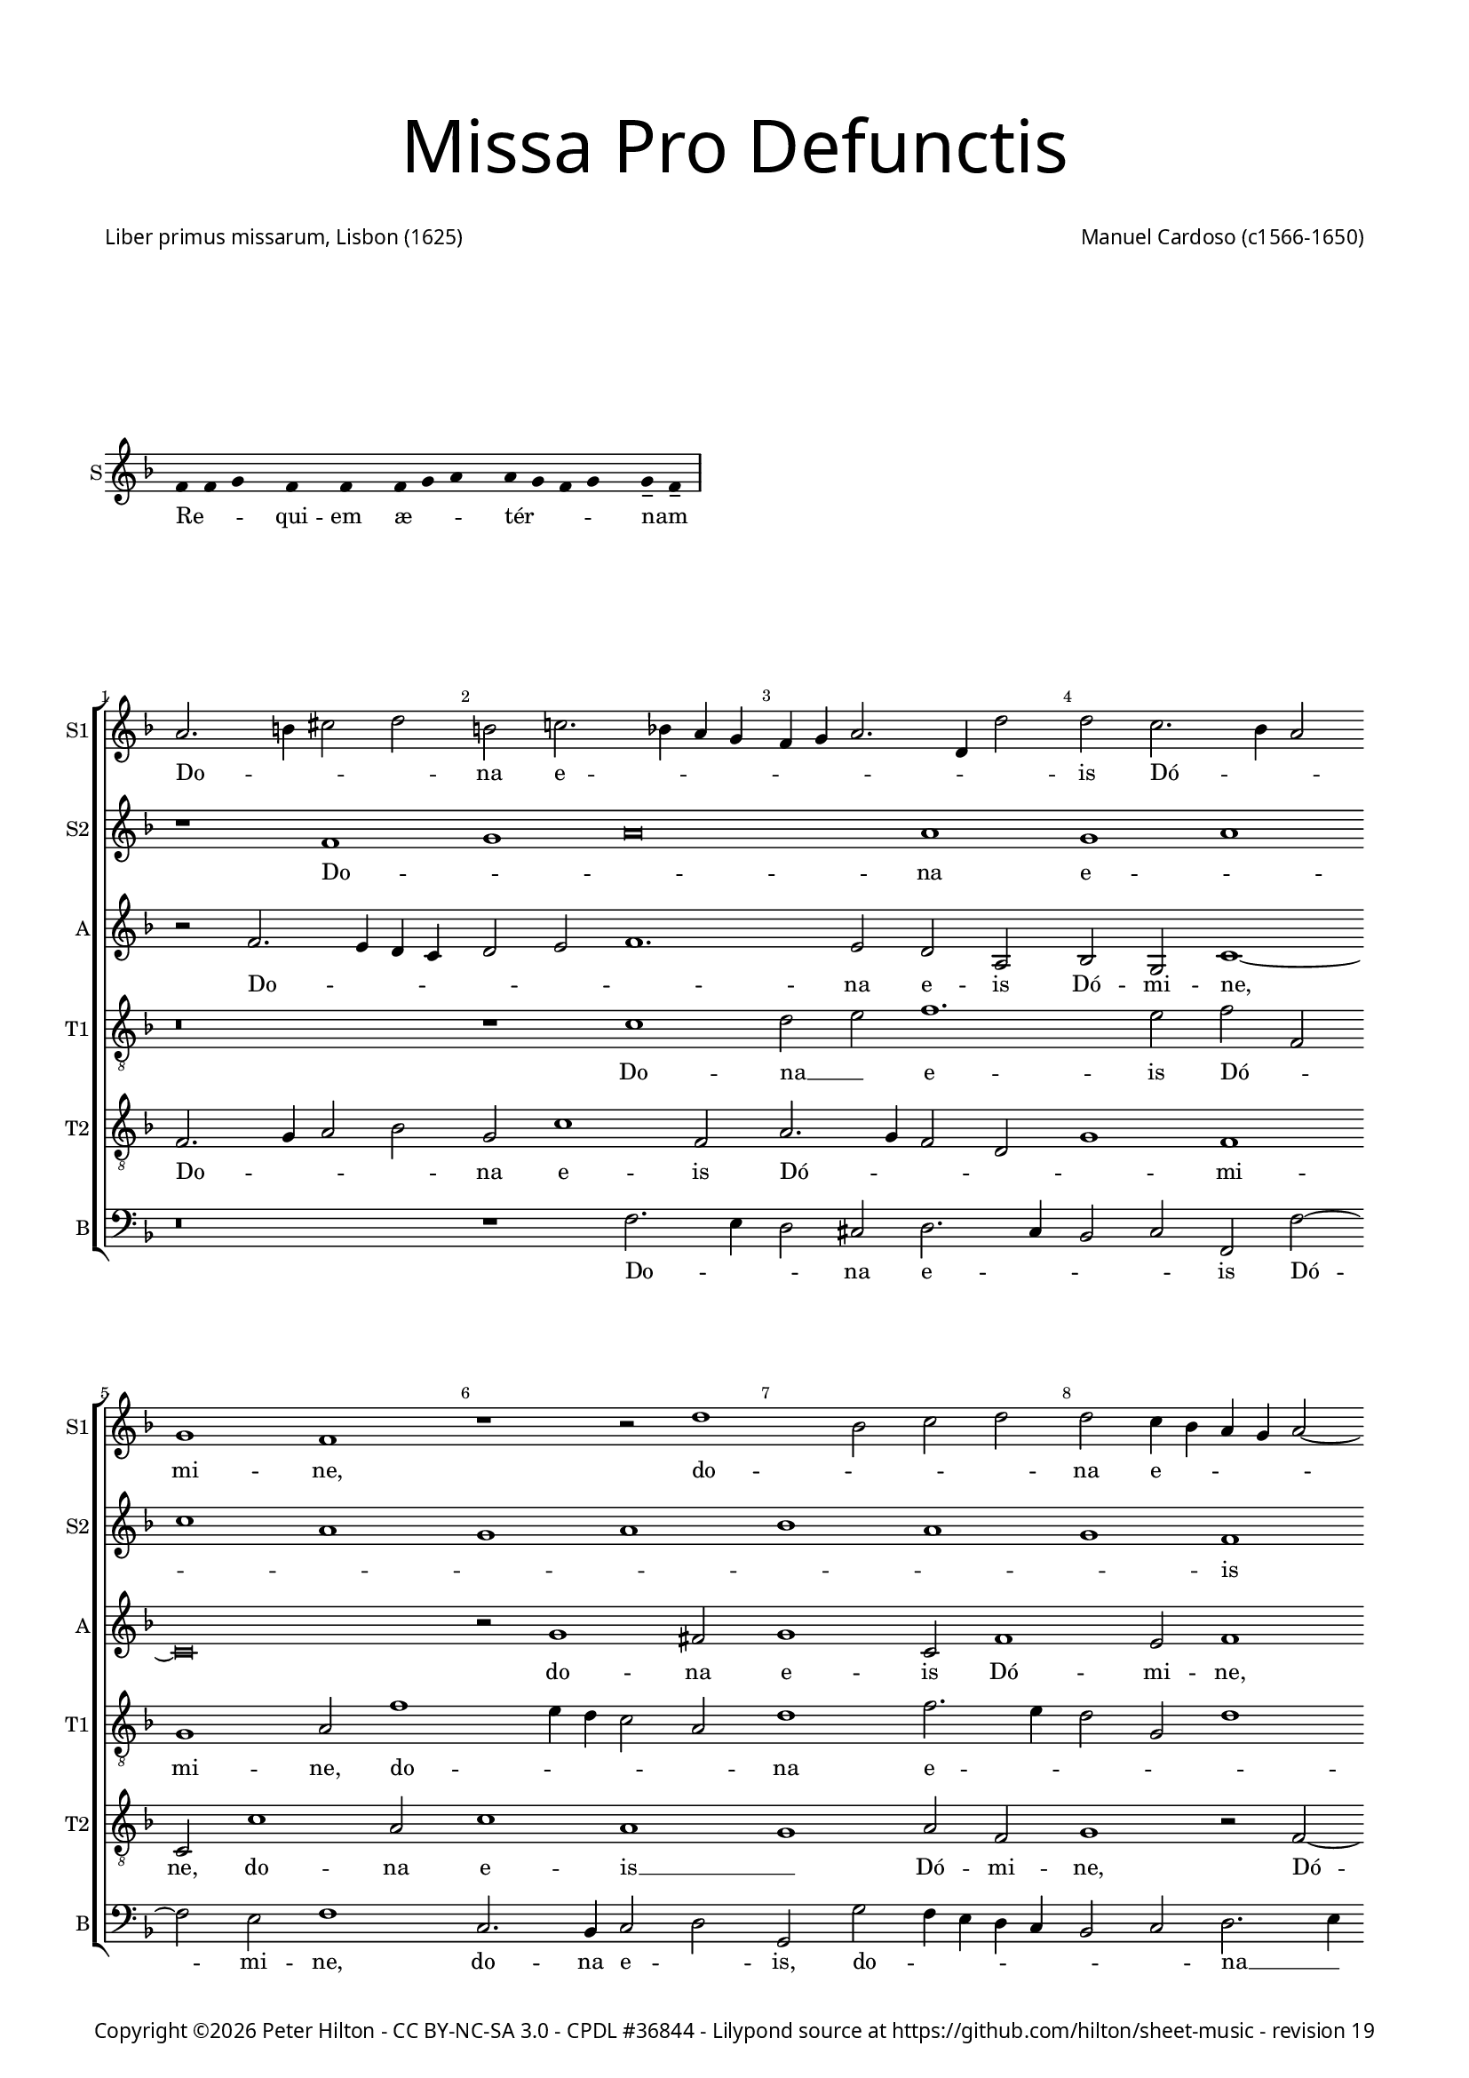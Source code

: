% CPDL #36844
% Copyright ©2016 Peter Hilton - https://github.com/hilton

\version "2.18.2"
revision = "19"
\pointAndClickOff

#(set-global-staff-size 15)

\paper {
	#(define fonts (make-pango-font-tree "Century Schoolbook L" "Source Sans Pro" "Luxi Mono" (/ 15 20)))
	annotate-spacing = ##f
	two-sided = ##t
	top-margin = 5\mm
	bottom-margin = 5\mm
	inner-margin = 15\mm
	outer-margin = 15\mm
	top-markup-spacing = #'( (basic-distance . 8) )
	markup-system-spacing = #'( (padding . 6) )
	system-system-spacing = #'( (basic-distance . 20) (stretchability . 100) )
	ragged-bottom = ##f	
	ragged-last-bottom = ##t
} 

year = #(strftime "©%Y" (localtime (current-time)))

\header {
	title = \markup \medium \fontsize #7 \override #'(font-name . "Source Sans Pro Light") {
		\center-column {
			"Missa Pro Defunctis"
			\vspace #2
		}
	}
	composer = \markup \sans \column \right-align { "Manuel Cardoso (c1566-1650)" }
	poet = \markup \sans { "Liber primus missarum, Lisbon (1625)" }
	copyright = \markup \sans {
		\vspace #2
		\column \center-align {
			\line {
				Copyright \year \with-url #"http://hilton.org.uk" "Peter Hilton" -
				\with-url #"http://creativecommons.org/licenses/by-nc-sa/3.0/" "CC BY-NC-SA 3.0" -
				\with-url #"http://www.cpdl.org/wiki/index.php/Missa_Pro_Defunctis_(Manuel_Cardoso)" "CPDL #36844" -
				Lilypond source at \with-url #"https://github.com/hilton/sheet-music" https://github.com/hilton/sheet-music - 
				revision \revision 
			}
		}
		\vspace #2
	}
	tagline = ##f
}

\markup { \vspace #4 }

\layout {
	indent = #0
  	ragged-right = ##f
  	ragged-last = ##f
	\context {
		\Score
		\override BarNumber #'self-alignment-X = #CENTER
		\override BarNumber #'break-visibility = #'#(#f #t #t)
		\override BarLine #'transparent = ##t
		\remove "Metronome_mark_engraver"
		\override VerticalAxisGroup #'staff-staff-spacing = #'((basic-distance . 5) (stretchability . 50))
	}
	\context { 
		\Staff
		\remove "Time_signature_engraver"
	}
	\context { 
		\StaffGroup
		\remove "Span_bar_engraver"	
	}
	\context { 
		\Voice 
		\override NoteHead #'style = #'baroque
		\consists "Horizontal_bracket_engraver"
	}
}

global = { 
	\time 4/2
	\tempo 2 = 44
	\set Staff.midiInstrument = "Choir Aahs"
	\accidentalStyle "forget"
}

globalF = {
	\global
	\key f \major
}

globalAs = {
	\global
	\key as \major
}

globalC = {
	\global
	\key es \major
}


showBarLine = { \once \override Score.BarLine #'transparent = ##f }
ficta = { \once \set suggestAccidentals = ##t \override AccidentalSuggestion #'parenthesized = ##f }
fictaParenthesized = { \once \set suggestAccidentals = ##t \override AccidentalSuggestion #'parenthesized = ##t }


% INTROITUS

\score {
	\new Staff <<
		\set Staff.instrumentName = #"S"
		\key f \major
		\new Voice {
			\relative c' {
				\cadenzaOn
				\override Stem #'transparent = ##t 
				f4 f g s f s f s f g a s a g f g s g-- f-- \showBarLine\bar "|"
				\cadenzaOff
			}
		}
		\addlyrics {
			Re -- _ _ qui -- em æ -- _ _ tér -- _ _ _ nam _
		}
	>>
	\layout {
		ragged-right = ##t
	}
}

sopranoA = \new Voice {
	\relative c' {
		r1 f g a\breve a1 g a \break c a 
		g a bes a g f \break f g a g 
		f a a g \break f a g a g f 
		a g \break a c a g a bes a g \break
		f g \time 6/2 a g\breve f\breve \fermata \time 4/2 \showBarLine \bar "|." 
		\once \override Score.RehearsalMark.break-visibility = #end-of-line-visible
		\once \override Score.RehearsalMark.self-alignment-X = #RIGHT
		\break
	}
	\addlyrics {
		Do -- _ _ na e -- _ _ _ _ _ _ _ _ is Dó -- _ _ mi -- ne:
		et lux per -- pé -- _ _ _ tu -- a
		lú -- ce -- at __ _ _ _ _ e -- _ _ _ _ _ _ is.
	}
}

sopranoB = \new Voice {
	\relative c'' {
		a2. b4 cis2 d b c!2. bes!4 a g f g a2. d,4 d'2
		d c2. bes4 a2 g1 f r r2 d'1 bes2 c d
		d c4 bes a g a2 ~ a4 g4 f2 f e f c'1 c2 a1 r
		r4 c c a bes2 bes a4 d d a cis2 d d c1 c2
		bes1 a2 f f1 r r\breve r1 r2 c'2. 
		bes4 a g f2 f f4 g a bes c2 bes a4 g a bes c1.
		a2 d1 c a\breve \fermata
	}
	\addlyrics {
		Do -- _ _ _ na e -- _ _ _ _ _ _ _ _ 
		is Dó -- _ _ mi -- ne, do -- _ _ _ 
		na e -- _ _ _ _ _ _ _ _ is Dó -- mi -- ne:
		et lux per -- pé -- tu -- a, et lux per -- pé -- tu -- a lú -- ce -- 
		at e -- _ is, lú --
		_ _ _ _ ce -- at __ _ _ _ _ _ e -- _ _ _ _ 
		is, e -- _ is.
	}
}

alto = \new Voice {
	\relative c' {
		r2 f2. e4 d c d2 e f1. e2 d a bes g c1 ~
		c\breve r2 g'1 fis2 g1 c,2 f1 e2 f1 r2 c1 g2
		c c c2. c4 f,2 f' f4 e2 d2 c8 bes a4 f g g' g d4 ~ d
		f2 d4 e2 d r1 r4 c c a bes2 d d1 c1. d2
		d1 e2 f c f1 e2 f f2. e4 d1 c2. g4 bes2
		f1 r2 c'1 c2 bes1 g2 c c\breve \fermata
	}
	\addlyrics {
		Do -- _ _ _ _ _ _ na e -- is Dó -- mi -- ne,
		do -- na e -- is Dó -- mi -- ne, do -- na 
		e -- is Dó -- mi -- ne: et lux per -- pé -- _ _ _ tu -- a, et lux per -- 
		pé -- tu -- a, __ _ et lux per -- pé -- tu -- a lú -- ce -- 
		at e -- _ is, lú -- ce -- at e -- _ _ _ _ _ 
		is, lú -- ce -- at e -- _ is.
	}
}

tenorA = \new Voice {
	\relative c' {
		\clef "treble_8"
		r\breve r1 c d2 e f1. e2 f f,
		g1 a2 f'1 e4 d c2 a d1 f2. e4 d2 g, d'1
		c r2 c1 f e2 f1 r2 r4 f f e e d d2 g,
		a1 r2 f' f e f f d1 r2 a2. bes4 c d e f g2 ~ g 
		fis2 g2 c, f2. e4 d2 c4 bes a2 c d1 r2 f e d
		d4 e f d e f g2. f4 f1 e4 d e1 f\breve \fermata	}
	\addlyrics {
		Do -- na __ _ e -- is Dó -- _ 
		mi -- ne, do -- _ _ _ _ na e -- _ _ _ _ 
		is Dó -- _ mi -- ne: et lux per -- pé -- tu -- a, __ _
		_ et lux per -- pé -- tu -- a lú -- _ _ _ _ _ _ 
		ce -- at __ _ e -- _ _ _ _ _ _ is, lú -- ce -- at 
		e -- _ _ _ _ _ _ _ _ _ _ _ is.
	}
}

tenorB = \new Voice {
	\relative c {
		\clef "treble_8"
		f2. g4 a2 bes g c1 f,2 a2. g4 f2 d g1 f
		c2 c'1 a2 c1 a g a2 f g1 r2 f2 ~ f4
		g4 a2 g1 f g r2 d' d4 a c d a1 r
		r2 r4 a a e f2 g2. g4 f1 r2 d2. e4 f2. g4 a bes c2 bes
		a d c4 bes a g f1 g f f f g a2 d, g e f1 g g2 c, f\breve \fermata	}
	\addlyrics {
		Do -- _ _ _ na e -- is Dó -- _ _ _ _ mi -- 
		ne, do -- na e -- is __ _ Dó -- mi -- ne, Dó -- 
		_ _ mi -- ne: __ _ et lux per -- pé -- tu -- a,
		et lux per -- pé -- _ tu -- a lú -- _ _ _ _ _ _ _ 
		ce -- at e -- _ _ _ _ _ is, __ _ lú -- _ 
		ce -- at e -- _ _ _ _ _ is.
	}
}

bass = \new Voice {
	\relative c {
		\clef bass
		r\breve r1 f2. e4 d2 cis d2. c4 bes2 c f, f'2 ~ f
		e2 f1 c2. bes4 c2 d g, g' f4 e d c bes2 c d2. e4
		f1 c f, c' d r2 r4 d d a c d g,1
		d' a2 d b c f, f g4 a bes! c d2. e4 f2 f c g
		d'1 r2 f2. e4 d c b2 c f,1 bes!2. c4 d e f2 c g
		d'1 c2. bes4 a2 f bes1 c f,\breve \fermata	}
	\addlyrics {
		Do -- _ _ na e -- _ _ _ is Dó -- 
		mi -- ne, do -- na e -- _ is, do -- _ _ _ _ _ _ na __ _ 
		e -- is Dó -- mi -- ne: et lux per -- pé -- tu -- a,
		et lux per -- pé -- _ tu -- a lú -- _ _ _ _ _ _ ce -- at e -- 
		is, lú -- _ _ _ _ ce -- at e -- _ _ _ _ is, lú -- 
		ce -- at __ _ _ _ e -- _ is.
	}
}

\score {
	\transpose c c {
		\new StaffGroup << 
			\set Score.proportionalNotationDuration = #(ly:make-moment 1 4)
			\set Score.barNumberVisibility = #all-bar-numbers-visible
			\new Staff << \globalF \sopranoB \set Staff.instrumentName = #"S1" \set Staff.shortInstrumentName = #"S1" >> 
			\new Staff << \globalF \sopranoA \set Staff.instrumentName = #"S2" \set Staff.shortInstrumentName = #"S2" >> 
			\new Staff << \globalF \alto \set Staff.instrumentName = #"A" \set Staff.shortInstrumentName = #"A" >> 
			\new Staff << \globalF \tenorA \set Staff.instrumentName = #"T1" \set Staff.shortInstrumentName = #"T1" >> 
			\new Staff << \globalF \tenorB \set Staff.instrumentName = #"T2" \set Staff.shortInstrumentName = #"T2" >> 
			\new Staff << \globalF \bass \set Staff.instrumentName = #"B" \set Staff.shortInstrumentName = #"B" >> 
		>> 
	}
	\header {
		piece = ""
	}
	\layout { }
%	\midi {	}
}

\score {
	\new Staff <<
		\set Staff.instrumentName = #"S"
		\key f \major
		\new Voice {
			\relative c' {
				\cadenzaOn
				\override Stem #'transparent = ##t 
				f4 g s g f s g a s a a s a a s a s g g-- a-- \showBarLine \bar "|"
				\cadenzaOff
			}
		}
		\addlyrics {
			Te __ _ dé -- _ cet __ _ hým -- nus, Dé -- us, in Sí -- on __ _
		}
	>>
	\layout {
		ragged-right = ##t
	}
}

sopranoA = \new Voice {
	\relative c' {
		\set Score.currentBarNumber = #25
		f1 g a a
		a a \break a a2 a a1 a a g \break \time 6/2 bes a1. 
		g2 \time 4/2 a\longa \showBarLine \bar "||" r\breve \break r1 f g a
		a2 a a a a a a1 a2 a a a
		f g a1 g2 f1 e2 f\breve \fermata \showBarLine \bar "|."
		\once \override Score.RehearsalMark.break-visibility = #end-of-line-visible
		\once \override Score.RehearsalMark.self-alignment-X = #RIGHT
	}
	\addlyrics {
		Et tí -- _ _ 
		bi red -- dé -- _ tur vo -- tum in Je -- _ rú -- 
		sa -- lem. __ Ex -- áu -- _
		di o -- ra -- ti -- ó -- nem mé -- am, ad __ _ te
		óm -- nis cá -- ro vé -- ni -- et.
	}
}

sopranoB = \new Voice {
	\relative c'' {
		a1 bes2 d2. cis8 b cis2 d1
		r1 r2 d, a' c2. bes4 a g f d d'2 c c c1 c2 bes2 ~ bes4
		a4 g2 f f bes bes a d1 cis4 b cis\breve
		f,1 g a a2 a bes bes c d2. a4 d2 cis d1
		cis2 d d, e f e f1
		e2 f c'2. bes4 a2 g c c\breve
	}
	\addlyrics {
		Et tí -- _ _ _ _ bi 
		et tí -- _ _ _ _ _ _ _ bi red -- dé -- tur vo -- 
		_ _ tum in Je -- rú -- sa -- lem. __ _ _ _
		Ex -- áu -- _ di o -- ra -- ti -- ó -- _ _ _ nem mé -- 
		_ am, ad te óm -- nis cá -- ro vé -- _ _ _ _ ni -- et.
	}
}

alto = \new Voice {
	\relative c' {
		d1 d2. e4
		f2 e f f f f, a1 a r2 a d f e c1
		f2 e g g d2. e4 f2 d1 f2 f e1 ~ e\breve
		d2 f1 e4 d e2 f2. e4 d c bes2 g r d' d d e f
		e a, a f' e d e a,
		r bes c f e c2. bes8 a g2 a\breve \fermata
	}
	\addlyrics {
		Et tí -- _ 
		_ _ bi red -- dé -- tur vo -- tum, et tí -- _ bi red -- 
		dé -- tur vo -- tum in __ _ _ Je -- rú -- sa -- lem.
		Ex -- áu -- _ _ _ _ _ _ _ _ di o -- ra -- ti -- ó -- _ 
		nem mé -- am, ad te __ _ óm -- nis
		cá -- ro __ _ vé -- _ ni -- _ _ et.
	}
}

tenorA = \new Voice {
	\relative c' {
		\clef "treble_8"
		r\breve
		r1 a d2 f e f f e4 d e2 f1 d2 e e
		f c1 d2 bes1 r2 d bes d1 a2 a1 ~ a\breve
		a1 d cis2 d d d d1 f1. f2 e d
		e1 d2 a2 ~ a a2 a a
		d, g c\breve c1 c\breve \fermata
	}
	\addlyrics {
		Et tí -- _ bi red -- dé -- _ _ _ tur vo -- tum in 
		Je -- rú -- sa -- lem, in Je -- rú -- sa -- lem.
		Ex -- áu -- di o -- ra -- ti -- ó -- _ nem mé -- _ 
		_ am, ad te óm -- nis
		cá -- ro vé -- ni -- et.
	}
}

tenorB = \new Voice {
	\relative c {
		\clef "treble_8"
		d1 g2 bes
		a a f d d a'2. g4 f e f g a bes c2 d a a1 a2
		a f g4 a bes c d1 r2 d,1 g2 f d e1 ~ e\breve
		r1 d a' f2 a g bes a a f d a'\breve r2 d cis d1 cis2
		d bes a f g a4 f g2. g4 f\breve \fermata
	}
	\addlyrics {
		Et tí -- _ 
		bi red -- dé -- _ tur vo -- _ _ _ _ _ _ _ _ _ tum in Je -- 
		rú -- sa -- lem, __ _ _ _ _ in Je -- rú -- sa -- lem.
		Ex -- áu -- di o -- ra -- ti -- ó -- nem mé -- _ am, 
		ad te óm -- nis
		cá -- _ ro __ _ vé -- _ _ _ ni -- et.
	}
}

bass = \new Voice {
	\relative c {
		\clef bass
		r\breve
		a1 d2 f2. e4 d2 cis d d c!4 bes a2 d d1 a
		f c'2 g2 ~ g4 a4 bes c d1 g, d' a ~ a\breve
		d1 bes a2 d d d g, g' f4 e d c d1 a\breve 
		d1 a a2 a bes g f1 c'2 f, c'2. c4 f,\breve \fermata
		\noPageBreak
	}
	\addlyrics {
		Et tí -- _ _ _ bi red -- dé -- _ _ _ tur vo -- tum 
		in Je -- rú -- _ _ _ _ sa -- _ lem.
		Ex -- áu -- di o -- ra -- ti -- ó -- nem mé -- _ _ _ _ am, 
		ad te óm -- nis cá -- _ ro vé -- _ _ ni -- et.
	}
}

\score {
	\transpose c c {
		\new StaffGroup << 
			\set Score.proportionalNotationDuration = #(ly:make-moment 1 4)
			\set Score.barNumberVisibility = #all-bar-numbers-visible
			\new Staff << \globalF \sopranoB \set Staff.instrumentName = #"S1" \set Staff.shortInstrumentName = #"S1" >> 
			\new Staff << \globalF \sopranoA \set Staff.instrumentName = #"S2" \set Staff.shortInstrumentName = #"S2" >> 
			\new Staff << \globalF \alto \set Staff.instrumentName = #"A" \set Staff.shortInstrumentName = #"A" >> 
			\new Staff << \globalF \tenorA \set Staff.instrumentName = #"T1" \set Staff.shortInstrumentName = #"T1" >> 
			\new Staff << \globalF \tenorB \set Staff.instrumentName = #"T2" \set Staff.shortInstrumentName = #"T2" >> 
			\new Staff << \globalF \bass \set Staff.instrumentName = #"B" \set Staff.shortInstrumentName = #"B" >> 
		>> 
	}
	\header {
		piece = ""
	}
	\layout { }
%	\midi {	}
}


\markup {
	\column {
		\fill-line {
			\line { }
			\line { }
			\line \right-align { Repeat \italic "Requiem æternam dona eis Domine: et lux perpetua luceat eis" }
		}
		\vspace #4
	}
}


% KYRIE 1

kyrieChant = \new Voice {
	\relative c' {
		\cadenzaOn \override Stem #'transparent = ##t \repeat volta 2 {
			f4 g a bes s8 a4 s8 a4-- g-- s a g f e s8 f4 s g s f s f-- \showBarLine \bar "|"
		}
		\cadenzaOff
	}
}
\addlyrics {
	Ký -- _ _ _ ri -- e __ _ e -- _ _ _ _ lé -- i -- son.
}

\score {
	\new Staff <<
		\set Staff.instrumentName = #"S"
		\key f \major
		\kyrieChant
	>>
	\header {
		piece = "Kyrie"
	}
	\layout {
		ragged-right = ##t
	}
}

sopranoA = \new Voice {
	\relative c'' {
		r1 r as\breve bes1
		c c bes1 ~ \break bes des1 c
		as g bes as1. g2 as\breve \fermata \showBarLine\bar "||"
	}
	\addlyrics {
		Ký -- _ ri -- e e -- _ _ _ _ _ lé -- i -- son.
	}
}

sopranoB = \new Voice {
	\relative c'' {
		as1 bes c1. d!2 es es2.
		des4 c2. bes4 as1 g2 f des'2. c8 bes as2. bes4 c1 
		d!2 es bes2. c4 des es f2 es1 es2 es\breve \fermata
	}
	\addlyrics {
		Ký -- _ ri -- e e -- lé -- _ _ _ _ i -- son,
		Ký -- ri -- _ _ _ _ _ e e -- _ lé -- _ _ _ i -- son.
	}
}

alto = \new Voice {
	\relative c'' {
		r2 as1 g2 as es f as1 g2
		as2. g8 f es2 f1 bes,2 bes bes'2. as8 g f4 g as1.
		as,2 es'1 f2 des1 c2 bes es c\breve \fermata
	}
	\addlyrics {
			Ký -- ri -- e __ _ e -- lé -- i -- son, __ _ _ _
			Ký -- ri -- e e -- _ _ _ _ lé -- _ _ i -- son,
			e -- lé -- i -- son.
	}
}

tenorA = \new Voice {
	\relative c' {
		\clef "treble_8"
		es1 es2. des4 c bes as1 as2 es'1
		es as2. g4 f2 es des1. des2 as\breve
		r2 es' des f2. des4 es2 es1 es\breve \fermata
	}
	\addlyrics {
		Ký -- ri -- _ _ _ _ e e -- lé -- _ _ _ _ _ i -- son,
		e -- lé -- _ _ _ i -- son.
	}
}

tenorB = \new Voice {
	\relative c' {
		\clef "treble_8"
		c1 bes2 es2. des4 c bes as2 f bes1
		as as bes2. c4 des es f2 des f1 es4 des
		es2 f bes,1. bes2 f as bes1 as\breve \fermata
	}
	\addlyrics {
		Ký -- ri -- e __ _ _ _ _ e -- lé -- i -- son,
		Ký -- _ _ _ _ ri -- e e -- _ _ _ _ lé -- _ _ i -- son.
	}
}

bass = \new Voice {
	\relative c' {
		\clef bass
		as1 es as2. g4 f1 es
		as,2 as'2. g4 f es d!2 es bes bes2. c4 des es f g as2.
		g4 f2 es1 bes2. c4 des2 as es' es as,\breve \fermata
	}
	\addlyrics {
		Ký -- ri -- e __ _ e -- _ _ lé -- _ _ _ _ i -- son,
		Ký -- _ _ _ _ ri -- e __ _ _ e -- lé -- _ _ _ _ i -- son.
	}
}

\score {
	\transpose c a, {
		\new StaffGroup << 
			\set Score.proportionalNotationDuration = #(ly:make-moment 1 4)
			\set Score.barNumberVisibility = #all-bar-numbers-visible
			\new Staff << \globalAs \sopranoB \set Staff.instrumentName = #"S1" \set Staff.shortInstrumentName = #"S1" >> 
			\new Staff << \globalAs \sopranoA \set Staff.instrumentName = #"S2" \set Staff.shortInstrumentName = #"S2" >> 
			\new Staff << \globalAs \alto \set Staff.instrumentName = #"A" \set Staff.shortInstrumentName = #"A" >> 
			\new Staff << \globalAs \tenorA \set Staff.instrumentName = #"T1" \set Staff.shortInstrumentName = #"T1" >> 
			\new Staff << \globalAs \tenorB \set Staff.instrumentName = #"T2" \set Staff.shortInstrumentName = #"T2" >> 
			\new Staff << \globalAs \bass \set Staff.instrumentName = #"B" \set Staff.shortInstrumentName = #"B" >> 
		>> 
	}
	\layout { }
%	\midi {	}
}

% CHRISTE 1

\score {
	\new Staff <<
		\set Staff.instrumentName = #"S"
		\key f \major
		\new Voice {
			\relative c' {
				\cadenzaOn \override Stem #'transparent = ##t
				f4 g a bes s8 a4-- g-- s a g f e s8 f4 s g s f s f-- \showBarLine \bar "|"
				\cadenzaOff
			}
		}
		\addlyrics {
			Chrí -- _ _ _ ste __ _ e -- _ _ _ _ lé -- i -- son.
		}
	>>
	\header {
		piece = " "
	}
	\layout {
		ragged-right = ##t
	}
}

sopranoA = \new Voice {
	\relative c'' {
		\set Score.currentBarNumber = #10
		es1 c bes c2 des bes1 c2. c4 bes1
		r \pageBreak r2 es es f d! es2. \ficta des!4 c bes c2 bes1 as g2
		r as a! bes bes a! bes1 r2 c c des bes es es1
		r es c bes2 c des1. c2 bes1 c\breve \fermata \showBarLine \bar "||"
	}
	\addlyrics {
		Chrí -- ste e -- lé -- _ _ _ i -- son,
		Chrí -- ste e -- lé -- _ _ _ _ _ _ i -- son,
		Chrí -- ste e -- lé -- i -- son,
		Chrí -- ste e -- lé -- i -- son,
		Chrí -- ste e -- _ _ lé -- i -- son.
	}
}

sopranoB = \new Voice {
	\relative c'' {
		r\breve r r2 es es f d! es1
		d!2 es c1 bes4 as bes2 bes c1 es c bes 
		c des c2. c4 des2 c4 bes c1 r\breve r2 c
		c des bes c as es'1 es2 f1 es1. es2 es\breve \fermata
	}
	\addlyrics {
		Chrí -- ste e -- lé -- _ i -- son,
		e -- lé -- _ _ i -- son,
		Chrí -- _ ste __ _ _ e -- lé -- _ i -- _ son,
		Chrí -- ste e -- lé -- i -- son,
		Chrí -- ste e -- lé -- i -- son.
	}
}

alto = \new Voice {
	\relative c' {
		r2 es es f d! es as, as'1 g2 as as1 g2
		f bes ~ bes as2 g as1 g2 as1. g4 f g2 f r es
		es f ~ f des2 es f bes, bes'1 as4 g as2 f g1 r2 as
		a! bes g as2. g8 f es4 f g2 as1 bes2. as4 as1 g2 as\breve \fermata
	}
	\addlyrics {
		Chrí -- ste e -- lé -- i -- son,
		Chrí -- ste e -- lé -- i -- son,
		Chrí -- ste e -- lé -- _ _ i -- _ son, __ _
		Chrí -- ste e -- lé -- _ i -- son,
		e -- lé -- _ _ i -- son,
		Chrí -- ste e -- lé -- _ _ _ _ _ _ _ _ _ _ i -- son.
	}
}

tenorA = \new Voice {
	\relative c' {
		\clef "treble_8"
		r\breve r2 es es f d! es as, f bes1.
		bes2 c2. des4 es2 des4 c bes2 es, as1 r2 es' es f d! es
		as,1 r r2 f' f ges es f f bes, es4 des c bes as2. g4 
		f2 bes es, as2. bes4 c des es2 as, des1 es1. es2 as,\breve \fermata
	}
	\addlyrics {
		Chrí -- ste e -- lé -- i -- son,
		Chrí -- ste e -- lé -- _ _ _ _ _ i -- son,
		Chrí -- ste e -- lé -- i -- son,
		Chrí -- ste e -- lé -- i -- son,
		Chrí -- ste __ _ _ _ _ _ _ _ e -- lé -- _ _ _ _ _ _ _ i -- son.

	}
}

\score {
	\transpose c a, {
		\new StaffGroup << 
			\set Score.proportionalNotationDuration = #(ly:make-moment 1 4)
			\set Score.barNumberVisibility = #all-bar-numbers-visible
			\new Staff << \global \sopranoA \set Staff.instrumentName = #"S1" \set Staff.shortInstrumentName = #"S1" >> 
			\new Staff << \global \sopranoB \set Staff.instrumentName = #"S2" \set Staff.shortInstrumentName = #"S2" >> 
			\new Staff << \global \alto \set Staff.instrumentName = #"A" \set Staff.shortInstrumentName = #"A" >> 
			\new Staff << \global \tenorA \set Staff.instrumentName = #"T1" \set Staff.shortInstrumentName = #"T1" >> 
		>> 
	}
	\layout { }
%	\midi {	}
}

% CHRISTE 2

sopranoA = \new Voice {
	\relative c'' {
		\set Score.currentBarNumber = #26
		r\breve r es1 c bes c
		des c as bes bes as1. g2 as1 \fermata \showBarLine \bar "||"
	}
	\addlyrics {
		Chrí -- ste __ _ _ _ _ _ _ e -- lé -- i -- son.
	}
}

sopranoB = \new Voice {
	\relative c'' {
		es1 c bes as as2 bes r1 r\breve
		r2 bes c es1 d!2 es1 des1. c2 bes1 c1 \fermata
	}
	\addlyrics {
		Chrí -- ste e -- lé -- i -- son,
		Chrí -- ste e -- _ _ lé -- _ i -- son.
	}
}

alto = \new Voice {
	\relative c' {
		r\breve r r2 es f as1 g2 as2. g4
		f2 des es1 r2 f bes,1 des2. es4 f2 f1 es2 c1 \fermata
	}
	\addlyrics {
		Chrí -- ste e -- _ _ _ lé -- i -- son,
		Chrí -- ste e -- _ _ lé -- i -- son.
	}
}

tenorA = \new Voice {
	\relative c' {
		\clef "treble_8"
		es1 f2 as1 g2 f es4 des es1 r2 f1 es2 es as ~
		as g2 as es f as1 g2 f f1 c2 des bes es1 \fermata
	}
	\addlyrics {
		Chrí -- ste e -- lé -- i -- son, __ _ _
		Chrí -- ste e -- lé -- i -- son,
		Chrí -- ste e -- lé -- i -- son,
		e -- lé -- i -- son.
	}
}

tenorB = \new Voice {
	\relative c' {
		\clef "treble_8"
		r\breve es1 c1. bes2 as1 bes as
		bes as\breve r2 bes1 des2. c8 bes as2 bes1 as1 \fermata
	}
	\addlyrics {
		Chrí -- ste __ _ e -- _ lé -- i -- son,
		e -- lé -- _ _ _ i -- son.
	}
}

bass = \new Voice {
	\relative c {
		\clef bass
		r\breve r2 es f as1 g2 f2. es4 d!2 es as,1
		r r2 as' f1 es bes2. c4 des es f2 des es as,1 \fermata
	}
	\addlyrics {
		Chrí -- ste e -- _ lé -- _ _ i -- son,
		Chrí -- ste e -- lé -- _ _ _ _ _ i -- son.
	}
}

\score {
	\transpose c a, {
		\new StaffGroup << 
			\set Score.proportionalNotationDuration = #(ly:make-moment 1 4)
			\set Score.barNumberVisibility = #all-bar-numbers-visible
			\new Staff << \global \sopranoA \set Staff.instrumentName = #"S1" \set Staff.shortInstrumentName = #"S1" >> 
			\new Staff << \global \sopranoB \set Staff.instrumentName = #"S2" \set Staff.shortInstrumentName = #"S2" >> 
			\new Staff << \global \alto \set Staff.instrumentName = #"A" \set Staff.shortInstrumentName = #"A" >> 
			\new Staff << \global \tenorA \set Staff.instrumentName = #"T1" \set Staff.shortInstrumentName = #"T1" >> 
			\new Staff << \global \tenorB \set Staff.instrumentName = #"T2" \set Staff.shortInstrumentName = #"T2" >> 
			\new Staff << \global \bass \set Staff.instrumentName = #"B" \set Staff.shortInstrumentName = #"B" >> 
		>> 
	}
	\layout { }
%	\midi {	}
}


% KYRIE 2

\score {
	\new Staff <<
		\set Staff.instrumentName = #"S"
		\key f \major
		\kyrieChant
	>>
	\layout {
		ragged-right = ##t
	}
}

sopranoA = \new Voice {
	\relative c'' {
		\set Score.currentBarNumber = #34
		es1. as,2 as1 es' ~ es\breve
		f\breve es1 des c bes\breve
		as1 bes c bes2 as1 g2 as\breve \fermata \showBarLine \bar "|."
	}
	\addlyrics {
		Ký -- ri -- e e -- _ _ _ _ _ _ _ _ _ lé -- i -- son.
	}
}

sopranoB = \new Voice {
	\relative c'' {
		r\breve r r 
		as2. bes4 c2 des1 c2. bes4 bes2 ~ \break bes as1 g2
		f f'1 f2 des1 es2 c des1 bes c\breve \fermata
	}
	\addlyrics {
		Ký -- _ _ ri -- e __ _ e -- lé -- i -- son,
		Ký -- ri -- e e -- _ lé -- i -- son.
	}
}

alto = \new Voice {
	\relative c' {
		r\breve r1 r2 es2. des4 c bes c des es2
		es des c as'2. g8 f es2 f1 r2 f1 es2
		des bes c f bes, bes'1 as2. g4 f2 es1 c\breve \fermata
	}
	\addlyrics {
		Ký -- _ _ _ _ _ _ ri -- e e -- lé -- _ _ i -- son,
		Ký -- ri -- e e -- lé -- i -- son,
		e -- lé -- _ _ i -- son.
	}
}

tenorA = \new Voice {
	\relative c'' {
		\clef "treble_8"
		r2 as2. g4 f es f g as1 g4 f es1 as,2 bes 
		c as'1 f2 as1 r2 f2 ~ f4 g4 as2 f bes1
		f2 f1 r2 des ges! f f1 bes,2 es es\breve \fermata
	}
	\addlyrics {
		Ký -- _ _ _ _ _ _ _ _ _ ri -- e e -- lé -- i -- son,
		Ký -- ri -- e e -- lé -- i -- son,
		Ký -- ri -- e e -- lé -- i -- son.
	}
}

tenorB = \new Voice {
	\relative c' {
		\clef "treble_8"
		as2. bes4 c2 des1 c2 bes1 bes2 as es'2. es4
		as,\breve r2 as1 bes2 c as bes bes2. 
		c4 des2 c des2. c4 bes as ges2 as bes1. bes2 as\breve \fermata
	}
	\addlyrics {
		Ký -- _ _ ri -- e e -- lé -- _ _ i -- son,
		Ký -- ri -- e __ _ e -- lé -- _ _ _ _ _ _ i -- son,
		e -- lé -- i -- son.
	}
}

bass = \new Voice {
	\relative c {
		\clef bass
		r\breve r1 es2. f4 g2 as1 g2
		f1. des2 as1 des2 bes f'2. es4 d2 es
		bes1 f' ges2. f4 es2 f des1 es2. es4 as,\breve \fermata
	}
	\addlyrics {
		Ký -- _ _ ri -- e e -- lé -- i -- son,
		Ký -- _ ri -- e e -- lé -- _ _ _ _ _ _ _ i -- son.
	}
}

\score {
	\transpose c a, {
		\new StaffGroup << 
			\set Score.proportionalNotationDuration = #(ly:make-moment 1 4)
			\set Score.barNumberVisibility = #all-bar-numbers-visible
			\new Staff << \global \sopranoA \set Staff.instrumentName = #"S1" \set Staff.shortInstrumentName = #"S1" >> 
			\new Staff << \global \sopranoB \set Staff.instrumentName = #"S2" \set Staff.shortInstrumentName = #"S2" >> 
			\new Staff << \global \alto \set Staff.instrumentName = #"A" \set Staff.shortInstrumentName = #"A" >> 
			\new Staff << \global \tenorA \set Staff.instrumentName = #"T1" \set Staff.shortInstrumentName = #"T1" >> 
			\new Staff << \global \tenorB \set Staff.instrumentName = #"T2" \set Staff.shortInstrumentName = #"T2" >> 
			\new Staff << \global \bass \set Staff.instrumentName = #"B" \set Staff.shortInstrumentName = #"B" >> 
		>> 
	}
	\layout { }
%	\midi {	}
}


% GRADUALE

\score {
	\new Staff <<
		\set Staff.instrumentName = #"S"
		\key c \major
		\new Voice {
			\relative c'' {
				\cadenzaOn
				\override Stem #'transparent = ##t 
				g4 b a a s a s8 a4 c a g s8 b4 g s8 a4 b s8 a4-- s8 a4-- \showBarLine \bar "|"
				\cadenzaOff
			}
		}
		\addlyrics {
			Re -- _ qui -- em æ -- tér -- _ _ _ _ _ _ _ _ nam
		}
	>>
	\header {
		piece = "Graduale"
	}
	\layout {
		ragged-right = ##t
	}
}

sopranoA = \new Voice {
	\relative c'' {
		r\breve r1 as bes2 c1 
		a2 bes bes c1 \break r2 g a bes1 a2
		
		bes bes c1 r r2 c1 bes2 ~ \break bes as2
		g es'1 es2 es1 f1. es4 d c d es2
		c d \break b c1 b2 c1 r2 c d d
		
		es2. d4 c d es c d es f2 ~ \break f4 es4 es1 d2 | es1
		r2 as, bes bes c bes bes as1 as2 \break g as1 
		g2 as\breve | r2 es'2. d4 c2 bes bes
		
		as4 f c'2 ~ \break c4 bes4 bes1 a2 | bes\breve r1
		r2 es2. d4 c2. bes4 as2 \break g g as2. bes4 | c1
		c r2 d es c b c1 b2 c\breve \fermata \showBarLine \bar "|."
	}
	\addlyrics {
		Dó -- na é -- is Dó -- mi -- ne,
		dó -- na é -- is Dó -- mi -- ne,
		dó -- na é -- is Dó -- mi -- ne,
		dó -- _ _ _ _ _ na é -- is Dó -- mi -- ne:
		et lux per -- pé -- _ _ _ _ _ _ _ _ _ _ tu -- a,
		et lux per -- pé -- tu -- a
		lú -- ce -- at é -- _ is,
		lú -- _ _ ce -- at é -- _ _ _ _ _ is,
		lú -- _ _ _ _ ce -- at é -- _ _ is,
		lú -- ce -- at é -- _ _ is.
	}
}

sopranoB = \new Voice {
	\relative c'' {
		r\breve r2 es c d es1.
		c2 d4 es f2. es8 d es2 ~ es bes f'\breve

		r1 r2 c1 bes2 as4 f f'2. es4 d2 c1
		bes2 as c1 r r2 c2. bes8 as g2 as bes
		r1 r r2 d e! \ficta e f1. bes,2
		
		bes es2. d4 c2 bes bes as g r1 bes1
		c2 c d4 es f1 d2 es4 d c bes c1 r
		r2 es2. d4 c bes c2 d es1 r2 es1 d2
		
		c2. d4 es2 bes es1 r2 f2. es4 d2 c c
		c1 c r r2 c2. bes4 as2 g es 
		as4 bes c2. b8 \ficta a \ficta b2 c c d es d1 e\breve \fermata
	}
	\addlyrics {
		Dó -- na __ _ é -- is Dó -- _ _ _ _ _ mi -- ne,
		dó -- na é -- _ _ _ _ is Dó -- mi -- ne,
		Dó -- _ _ _ mi -- ne:
		et lux per -- pé -- tu -- a
		lú -- _ _ ce -- at é -- is,
		et lux per -- pé -- _ _ tu -- a __ _ _ _ _
		lú -- _ _ _ _ ce -- at,
		lú -- ce -- at __ _ _ é -- is,
		lú -- _ _ ce -- at é -- is,
		lú -- _ _ ce -- at é -- _ _ _ _ _ is,
		lú -- ce -- at é -- is.
	}
}

alto = \new Voice {
	\relative c' {
		es1 c es f g
		es d c bes des c
		
		bes as c c as2 bes c1
		es c bes c\breve es1
		f2. es4 d2 c d2. d4 c\breve r1
		
		es es d es f g
		es d f es c es
		bes as\breve r r1

		as bes c2 es1 d4 c d2 bes c\breve
		es1 c es f es
		f g es d2 c d1 c\breve \fermata
	}
	\addlyrics {
		Dó -- _ _ _ _ _ _ _ _ _ _ _ _ _ na é -- _ is Dó -- mi -- ne, __ _
		Dó -- _ _ _ _ _ mi -- ne:
		et lux per -- pé -- _ _ _ _ _ _ _ _ tu -- a
		lú -- ce -- at é -- _ _ _ _ is,
		lú -- ce -- at é -- _ _ _ _ _ _ _ is.
	}
}

tenorA = \new Voice {
	\relative c' {
		\clef "treble_8"
		r\breve r es1
		c2 es f2. g4 as2 g g g f1 r2 f1
		
		g2 as es es1 | f f r
		r2 c2. d4 es f g as bes1 as2 g es2. f4 g es
		as2 as | g\breve g1 a2 \ficta a bes2. \ficta as!4
		
		g as bes g as2 as f1 r2 es bes'1. g2
		as es f1 r2 f g es es f | g es2.
		d8 c bes2 c2. d4 es2 f | g\breve r1
		
		r2 as g f es c f1 r2 bes1 as2
		g2. f4 | g2 as es f g4 f es d c1 c\breve
		r2 g'2. f4 es2 g g g1 g\breve \fermata
	}
	\addlyrics {
		Dó -- na __ _ é -- _ _ is Dó -- mi -- ne,
		dó -- na é -- is Dó -- mi -- ne,
		é -- _ _ _ _ _ _ is Dó -- _ _ _ _ _ mi -- ne:
		et lux per -- pé -- _ _ _ _ _ _ tu -- a,
		et lux per -- pé -- tu -- a,
		et lux per -- pé -- tu -- a
		lú -- _ _ _ ce -- at é -- _ is,
		lú -- ce -- at é -- _ is,
		lú -- _ _ ce -- at __ _ é -- _ _ _ _ _ _ is,
		lú -- _ _ ce -- at é -- is.
	}
}

tenorB = \new Voice {
	\relative c' {
		\clef "treble_8"
		r1 as | bes2 c2. bes4 as2 | g1.
		c2 f,1. g2 | g1 r r2 c
		
		d es2. \ficta des4 c bes as2 bes c f, c' d e f
		bes, c as4 bes c d es2 bes | f' f, c'2. bes4 as2 g
		f f' ~ f es2 d g, | c1. f,1 bes1
		
		es,2 as1 r r r2 bes es1. 
		c2 f d c d bes c1 as2 bes c4 d
		es1 es r2 as, | bes bes c4 d es f g2 f
		
		f1 r\breve r r2 f1
		es4 d c2. bes4 as bes c as bes2 c1 f,2 g a
		f f' es d c g'2. f4 es d8 c g'2 g, g\breve \fermata
	}
	\addlyrics {
		Dó -- na __ _ _ _ é -- is Dó -- mi -- ne,
		dó -- _ _ _ _ na é -- is Dó -- mi -- ne,
		dó -- na __ _ é -- is Dó -- _ _ _ _ mi -- ne,
		dó -- na __ _ _ é -- is Dó -- mi -- ne:
		et lux per -- pé -- tu -- a,
		et lux per -- pé -- tu -- a __ _
		lú -- ce -- at é -- _ _ _ is,
		et lux per -- pé -- _ _ _ _ tu -- a
		lú -- _ _ _ _ _ _ _ _ _ ce -- at é -- _ is,
		lú -- ce -- at é -- _ _ _ _ _ _ _ is.
	}
}

bass = \new Voice {
	\relative c' {
		\clef bass
		r2 as1 f2 g as2. g4 f2 | es c1
		c2 bes1 f'2 c es1 f | f
		
		bes,2 es as, as'1 g2 | f1 r r2 f
		g as1 as2 es g | f1 r2 c'1 bes2
		as f | g c, g'1 r2 c, f1 bes,
		
		es2 es as, as' bes bes c2. c4 bes1 r2 es,
		as c bes2. bes4 a2 bes g as2. g4 f2 | es\breve
		as,2 as'2. g4 f2 | es1 c2. d4 es2 bes
		
		f' f es d c1 | bes\breve f'1
		r2 c'2. bes4 as2. g4 f2 es c f1 c2 c'2.
		bes4 as2 | g1 c, g'\breve c,\breve \fermata
	}
	\addlyrics {
		Dó -- na é -- _ _ _ is Dó -- mi -- ne,
		dó -- _ na é -- is Dó -- mi -- ne,
		Dó -- mi -- ne,
		dó -- na é -- is Dó -- mi -- ne,
		dó -- na é -- is Dó -- mi -- ne:
		et lux per -- pé -- tu -- a,
		et lux per -- pé -- tu -- a,
		et lux per -- pé -- tu -- a
		lú -- ce -- at __ _ _ é -- is,
		et __ _ _ lux per -- _ pé -- tu -- a
		lú -- ce -- at é -- _ is,
		lú -- _ _ _ _ ce -- at é -- is,
		lú -- _ _ ce -- at é -- is.
	}
}

\score {
	\transpose c a, {
		\new StaffGroup << 
			\set Score.proportionalNotationDuration = #(ly:make-moment 1 4)
			\set Score.barNumberVisibility = #all-bar-numbers-visible
			\new Staff << \globalC \sopranoA \set Staff.instrumentName = #"S1" \set Staff.shortInstrumentName = #"S1" >> 
			\new Staff << \globalC \sopranoB \set Staff.instrumentName = #"S2" \set Staff.shortInstrumentName = #"S2" >> 
			\new Staff << \globalC \alto \set Staff.instrumentName = #"A" \set Staff.shortInstrumentName = #"A" >> 
			\new Staff << \globalC \tenorA \set Staff.instrumentName = #"T1" \set Staff.shortInstrumentName = #"T1" >> 
			\new Staff << \globalC \tenorB \set Staff.instrumentName = #"T2" \set Staff.shortInstrumentName = #"T2" >> 
			\new Staff << \globalC \bass \set Staff.instrumentName = #"B" \set Staff.shortInstrumentName = #"B" >> 
		>> 
	}
	\layout { }
%	\midi {	}
}

% GRADUALE 2

sopranoA = \new Voice {
	\relative c'' {
		\set Score.currentBarNumber = #34
		r\breve g2. g4 b2 c2.
		c4 c es2 d8 c d4 bes4 ~ | \break bes as8 g as2. g4 f f'2 es4 d4. d8
		c2. bes4. a16 g a4 bes4. \ficta as!8 g f g4 f f'4 ~ | f \break es8 d c2 bes r c a4 b2
		c4. f,8 c'2 b4 c1 r4 f \break d2 e f4. \ficta es!8 d c d4 c es2 d8 c
		
		d2 c b4 c4. b16 \ficta a \ficta b4 c2 es2 ~ | es4 \break d4 c bes as g c bes
		bes2 as4 des c2 r4 f4. es8 d4 c1 f,4. g8 | \break as bes c2 \ficta b4 c es4. d8 c4
		bes1 r4 c2 bes4 a bes2 a4 bes f'4. es8 d4 | \break \time 3/2 c d4. c8 c2 b4 \time 4/2 c\breve \fermata \showBarLine \bar "|."
	}
	\addlyrics {
		In me -- mó -- _ ri -- a æ -- _ _ _ tér -- _ _ _ _ na,
		in me -- mó -- ri -- a æ -- _ _ _ tér -- _ _ _ _ na,
		æ -- tér -- _ _ na
		é -- rit jú -- _ _ _ _ stus,
		é -- rit jú -- _ _ _ _ _ stus
		é -- _ _ _ _ rit jú -- _ _ _ stus:
		ab au -- di -- ti -- ó -- ne má -- la 
		non ti -- mé -- bit,
		non __ _ _ ti -- mé -- _ _ _ _ _ bit,
		má -- _ _ la,
		má -- la non ti -- mé -- bit,
		non __ _ _ ti -- mé -- _ _ _ bit.
	}
}

sopranoB = \new Voice {
	\relative c'' {
		r\breve r |
		r2 g2. g4 bes2 | c2. c4 c c b2 | c4 g bes4. as8
		g f g4 f f'2 es4 d4. d8 c2 b | c4. d8 e4 f2 e8 d \ficta e2 | f r1
		r4 f2 d4 e2 f4. \ficta es!8 d c c4 ~ | c b4 r c a c2 b4 | c2 c
		
		bes4. as8 g f g2 g4 g1 g2 ~ g r1 r4 es'2
		d4 c bes as g c bes | bes2 as4 g8 f g4 a bes f'4 ~ | f es4 d2 c4 c4. bes8 as2
		g4 f g as2. g4 | f2 r4 f'4. es8 d4 c bes ~ bes as4 g1 ~ g\breve \fermata
	}
	\addlyrics {
		In me -- mó -- _ ri -- a æ -- tér -- na, æ -- tér -- _ _ _ _ na,
		in me -- mó -- ri -- a æ -- _ _ _ tér -- _ _ _ na
		é -- rit jú -- _ _ _ _ _ stus,
		é -- rit jú -- _ stus
		é -- _ _ _ _ _ rit jú -- stus:
		ab au -- di -- ti -- ó -- ne má -- la non ti -- _ _ _ mé -- bit,
		non ti -- mé -- bit,
		má -- _ _ la non ti -- mé -- _ bit,
		non __ _ _ ti -- mé -- _ bit.
	}
}

alto = \new Voice {
	\relative c' {
		r\breve r |
		c2. c4 es2 f2 ~ | f4 f4 f1 f2 | g2. f2
		es4. d8 d c16 bes | c2 bes c f | g2. as4 g1 | f2 r1
		as2 | f g as1 | g f2 g | es4 g f1
		
		es2. d8 c d2 c r | es2. es4 es es es2 |
		f2. f4 es2. d8 c | bes2 c4. d8 es2 d | f g es c4. d8 |
		es2 bes as4 as8 bes c d es2 d4 c2 d f2 ~ | f4 f4 es2 d c\breve \fermata
	}
	\addlyrics {
		In me -- mó -- _ ri -- a æ -- _ tér -- _ _ _ _ _ _ _ na,
		æ -- _ tér -- _ na
		é -- rit __ _ jú -- _ stus, __ _
		é -- rit jú -- _ _ _ _ stus:
		ab au -- di -- ti -- ó -- _ ne má -- _ _ _ _ _ _ _ la, __ _
		má -- _ _ _ _ la non __ _ _ _ _ ti -- mé -- bit,
		non ti -- mé -- _ bit.
	}
}

tenorA = \new Voice {
	\relative c' {
		\clef "treble_8"
		g2. g4 b2 c2. c4 c2 d4 es4. c8 f2 
		es8 d es4. d8 c bes c4 bes2 | f r4 f'2 es4 d4. d8 | c2 bes
		c4. bes8 a4 bes | f2 r4 f'2 es4 d4. d8 | c2. as4 bes2 c | f,4 f'2 d4
		e2 f4. \ficta es!8 | d c d4 c2 f,2. f4 | g2 c r1 | c2 a 
		
		bes c | g1 r4 es'2 d4 | c bes as g c4. bes8 as4 es |
		bes'2 r4 bes c4. bes8 a4 bes8 c | d es f2 es8 d c bes c4 bes2 | r1 c4. bes8 as2 |
		es4 es'2 d4 c4. bes8 as4 es f1 bes2 f f g1 c\breve \fermata
	}
	\addlyrics {
		In me -- mó -- _ ri -- a æ -- tér -- _ _ _ _ _ _ _ _ _ na, __ _
		in me -- mó -- ri -- a æ -- _ _ _ tér -- na,
		in me -- mó -- ri -- a æ -- tér -- _ na
		é -- rit jú -- _ _ _ _ _ stus,
		é -- rit jú -- stus,
		é -- rit jú -- _ stus:
		ab au -- di -- ti -- ó -- ne má -- _ _ _ la 
		non ti -- _ _ mé -- _ _ _ _ _ _ _ _ _ bit,
		má -- _ _ la, má -- la non __ _ _ ti -- mé -- bit,
		non ti -- mé -- bit.
	}
}

\score {
	\transpose c a, {
		\new StaffGroup << 
			\set Score.proportionalNotationDuration = #(ly:make-moment 1 8)
			\set Score.barNumberVisibility = #all-bar-numbers-visible
			\new Staff << \globalC \sopranoA \set Staff.instrumentName = #"S1" \set Staff.shortInstrumentName = #"S1" >> 
			\new Staff << \globalC \sopranoB \set Staff.instrumentName = #"S2" \set Staff.shortInstrumentName = #"S2" >> 
			\new Staff << \globalC \alto \set Staff.instrumentName = #"A" \set Staff.shortInstrumentName = #"A" >> 
			\new Staff << \globalC \tenorA \set Staff.instrumentName = #"T1" \set Staff.shortInstrumentName = #"T1" >> 
		>> 
	}
	\layout {
	  	ragged-last = ##t
	}
%	\midi {	}
}


% OFFERTORIUM

\score {
	\new Staff <<
		\set Staff.instrumentName = #"S"
		\key f \major
		\new Voice {
			\relative c'' {
				\cadenzaOn \override Stem #'transparent = ##t
				g4 s8 f4 g s8 g4 s  g s8 g4 f s g s8 g4 bes g s8 g4-- s8 f4-- s \breathe
				bes-- s8 a4 bes c s  a g bes-- s8 a4 bes s8 g4 s8 a4 g s8 f4 g s8 g4 bes g s8 g4-- s8 f4-- \showBarLine \bar "|"
				\cadenzaOff
			}
		}
		\addlyrics {
			Dó -- mi -- _ ne Jé -- su __ _ Chrí -- ste __ _ _ _ _ Rex __ _ _ _ gló -- _ _ _ _ _ _ _ ri -- _ æ. __ _ _ _ _
		}
	>>
	\header {
		piece = "Offertorium"
	}
	\layout {
		ragged-right = ##t
	}
}

sopranoA = \new Voice {
	\relative c'' {
		c1 a2 bes bes1 bes |
		c2. c4 bes1 bes2 c2. bes4 bes bes c2 bes bes bes |
		
		des c des bes \break c bes bes as bes bes bes c |
		des2. c8 bes as bes c4. bes8 bes4 ~ \break bes a8 g \ficta as2 r1 r\breve |
		bes2 as bes des ~ \break des c1 bes2 as c as bes |
		
		des2. c2 bes a4 \break bes2 es es4. des8 c4 bes8 as bes4 c des2 c r as bes2.
		des2 c4 ~ \break c8 bes8 bes2 a4 bes2 c4 des2 c4. bes8 bes2 a8 g \ficta a4 \ficta a bes1. r4 bes | \break
		bes2 as f as bes c c bes des1 c | \break

		bes2 bes c d es2. \ficta des!4 c bes a2 bes des c bes | \break
		bes c des es es4. des8 c4 bes8 as bes4. c8 des1 c4 as2 c c4 | \break
		bes4. as8 bes c des4. c8 bes2 a8 g \time 3/2 a2 bes r | \showBarLine \bar "|"
		\time 5/2 bes1 bes2 as f \break \time 4/2
		
		as2 bes c2. c4 bes2. des2 des4 c2 bes c1 bes2 | as des
		es c \break bes2. bes4 as2 f as4. bes8 c4 des c2 bes\breve \fermata \showBarLine \bar "|."
	}
	\addlyrics {
		Lí -- be -- _ ra á -- _ ni -- mas óm -- _ ni -- um fi -- dé -- _ li -- um
		de -- fun -- _ ctó -- _ rum de poé -- _ nis in -- fér -- _ _ _ _ _ _ _ _ _ _ ni
		et de pro -- fún -- do lá -- cu:
		lí -- be -- ra é -- as de ó -- re le -- ó -- _ _ _ _ _ _ nis, __ _
		ne ab -- sór -- _ _ _ be -- at é -- as tár -- _ _ _ _ _ ta -- rus,
		ne cá -- _ dant in ob -- _ scú -- _ _ _ rum:
		sed __ _ sí -- _ gni -- fer sán -- ctus Mí -- cha -- el
		re -- præ -- sén -- _ tet é -- _ _ _ _ _ _ _ as in lú -- cem sán -- _ _ _ _ _ _ _ _ _ ctam.
		Quam o -- _ lim Á -- _ _ bra -- hæ pro -- mi -- sí -- _ _ sti __ _
		et __ _ sé -- _ mi -- ni é -- _ _ _ _ _ ius.
	}
}

sopranoB = \new Voice {
	\relative c'' {
		r2 c2. c4 des f2 es d8 c d2 es4. es8 |
		f1 r2 r4 es ~ \break es des4 c f es2 f2. f4 d es2 d4 es bes2
		
		as4. bes8 c4 as des4. c8 bes4 ~ bes a4 bes2 r r4 f' d es2 \ficta d4 es2. as,4 |
		bes2 r r1 r4 c c d es2. c4 des2 c r4 bes bes c |
		des2 c4 f des es f2 r4 f es c es as,2 \ficta ges4 f2 r r1 |
		
		r2 f' c4 es des c des8 c bes as bes4 c c4. bes8 as2 g4 as bes2. as8 g as2 | r\breve
		r4 bes c es2 d4 es f2 es4 \ficta des ges f1 r4 f f2 des bes4 es |
		es2 c as4 as4. as8 des4. c8 bes4 as2 r r4 bes2 f as4. bes8 c des es2 ~
		
		es4 d4 es1 r2 r4 bes es2. \ficta des4 c f4. es8 des c bes2 as4 f f es |
		r f g as2 bes4 c2 bes as4 es'2 es4 as, as bes2 as4 c f2 es2 ~
		es4 bes4 des8 c bes as bes c des4 c f4. es16 des c4 d2 r d es \ficta des! c4 f4. es8 des4 |
		
		c4 es es1 r4 f2 es4 des8 c bes as bes2 r1 r4 f'2 es4 es4. des8 | c4 des bes2
		r4 es2 f4 ~ f8 es8 des c bes4 g c2. bes4 \time 5/2 c2 r4 f4. es16 \ficta d c4 d2 es \time 2/2 d1\fermata |
	}
	\addlyrics {
		Lí -- be -- ra á -- _ _ _ _ _ ni -- mas óm -- ni -- um fi -- dé -- _ li -- um
		de -- fun -- ctó -- rum, de -- _ _ fun -- ctó -- _ _ _ rum de poé -- nis in -- fér -- _ ni
		et de pro -- fún -- do lá -- cu, et de pro -- fún -- do lá -- _ _ cu, et de pro -- fún -- do lá -- cu:
		lí -- be -- ra é -- as de __ _ _ _ _ ó -- re __ _ _ le -- ó -- _ _ _ nis,
		ne ab -- sór -- be -- at é -- as tár -- ta -- rus,
		ne cá -- _ dant, ne cá -- _ dant in ob -- scú -- _ _ rum, in ob -- scú -- _ _ _ _ _ rum:
		sed sí -- gni -- fer sán -- _ _ _ _ ctus Mí -- cha -- el
		re -- præ -- sén -- tet é -- _ as, re -- præ -- sén -- tet é -- as 
		in lú -- cem, in lú -- _ _ _ _ _ _ cem sán -- _ _ _ ctam.
		Quam o -- _ lim Á -- _ _ _ bra -- hæ pro -- mi -- sí -- _ _ _ sti, pro -- mi -- sí -- _ _ _ sti
		et sé -- _ _ _ _ mi -- ni é -- ius, é -- _ _ _ _ _ ius.
	}
}

alto = \new Voice {
	\relative c' {
		r\breve r2 r4 f2 f4 g bes2
		a8 g \ficta a4 a bes2 r r4 bes2 \ficta as! g4 f f as4. g8 f4 es f bes4. as8 g4 |
		
		f4. g8 as2. f4 des ges \ficta ges f2 es8 des es2 f | r r4 f ges es r f2
		des4 es es f1 f r4 g g as bes bes, f'2 f r |
		r r4 f f g as des,8 es f g as2 es f4 r2 r4 as2 g4 f es f g |
		
		as4 bes f as4. g8 es4 f2 des4 es es1 r2 r1 r2 r4 f | es as2 g4
		f bes2 as4 f g es2 r\breve r4 f f2 des bes4 f' f2 ges2 ~ 
		ges4 es4. des8 c4. bes8 as' g f4 f2 f4 f2 c4 es2 bes des4. des8 f4 es1 |
		
		r4 f g2 as2. as,4 | es' es2 bes4 f'4. f8 f2 | r4 f2 g4 as2. g8 f |
		g as bes2 as8 g f2 es r4 es2 es4 es2 f f4 bes, c2 r4 as' as2 |
		ges4 es f8 es des c bes2 c1 bes2 r f' es4 bes bes4. bes8 c4 as'4. g8 f4 |
		
		es4 as2 g4 as2 as4. g8 f4 bes, des4. es8 f2 es r4 bes'2 as4 g as2 g4 | as2 r4 bes
		g as as4. g8 f4 bes, bes2 r4 as'2 bes4 as f f1 f2 r4 bes, bes1\fermata |
	}
	\addlyrics {
		Lí -- be -- ra á -- _ _ _ ni -- mas óm -- _ ni -- um fi -- dé -- _ _ li -- um
		de -- _ _ fun -- _ _ ctó -- rum, de -- fun -- ctó -- _ _ _ rum de poé -- nis,
		de poé -- nis in -- fér -- ni et de pro -- fún -- do lá -- cu,
		et de pro -- fún -- do __ _ _ _ _ lá -- cu:
		lí -- be -- ra é -- as de ó -- re le -- ó -- _ _ nis, le -- ó -- nis,
		ne ab -- sór -- be -- at é -- as tár -- ta -- rus,
		ne cá -- _ dant, ne cá -- _ dant __ _ _ _ _ _ _ in ob -- scú -- rum, in ob -- scú -- _ _ rum:
		sed sí -- _ gni -- fer sán -- ctus Mí -- cha -- el
		re -- præ -- sén -- _ _ _ _ _ _ _ _ tet, 
		re -- præ -- sén -- _ tet é -- as in lú -- cem sán -- ctam, __ _ _ _ _ sán -- ctam.
		Quam o -- lim Á -- bra -- hæ pro -- _ _ mi -- sí -- _ sti,
		pro -- _ _ mi -- sí -- _ _ sti, pro -- mi -- sí -- _ _ sti,
		et sé -- mi -- ni __ _ _ é -- ius, et sé -- mi -- ni é -- ius, é -- ius.
	}
}

tenorA = \new Voice {
	\relative c' {
		\clef "treble_8"
		r1 f2 f4 des f ges f2 r1 |
		r4 c2 c4 des f2 bes,4 bes2 r r1 r4 as'2 g4 f f g4. as8 |
		
		bes4 f2 es4 f2 r r1 r2 r4 f2 ges4 f bes, es4. des8 c2 |
		bes bes des4 c des2 c f, c' r4 f f g as2. f4 ges2 |
		f1 r2 r4 bes as f as as as4. \ficta ges8 f4 es8 des c4 as r2 r4 as'2 g4 |
		
		f4 des4. es8 f4 es2 r4 f ~ f g2 as g8 f es2 es f f f | r\breve |
		r2 r4 es f2 as | as4 as f es des c8 bes c4 c | bes1 r4 bes' bes2
		ges4. f8 es4 f r f f2 des c4 as'2 es4 g4. as8 bes4. as16 g f4. g8 as1 |
		
		f2 r r4 es as2. g8 f g4 g as f2 c4 des4. es8 f4 bes, c2 r |
		r1 r4 f g as2 g4 as2 g f r4 f f2 as2. es4 ~
		es4 ges4 f f des f f1 f2 r f ges f f2. as4 ~ |
		
		as es4 es es4. des8 c bes as4 as'2 g4 f2. bes2 as4 g f f2 r r4 es2 f4. es8 des4
		c as r as' | bes4. as8 g4 g f2 r4 f | f4. g8 a4 bes2 a4 bes4. \ficta as!8 ges4 es f1\fermata |
	}
	\addlyrics {
		Lí -- be -- ra á -- ni -- mas, lí -- be -- ra á -- ni -- mas óm -- ni -- um fi -- dé -- _ _ _ li -- um
		de poé -- nis in -- fér -- _ _ ni, de poé -- nis in -- fér -- _ ni
		et de pro -- fún -- do lá -- cu, et de pro -- fún -- do lá -- _ _ _ _ _ cu:
		lí -- be -- ra é -- _ _ as de ó -- _ _ _ _ re le -- ó -- nis,
		ne ab -- sór -- be -- at é -- as tár -- _ _ _ ta -- rus,
		ne cá -- _ _ _ dant, ne cá -- _ dant in ob -- scú -- _ _ _ _ _ _ _ rum:
		sed sí -- _ _ _ gni -- fer sán -- ctus Mí -- _ _ cha -- el
		re -- præ -- sén -- tet é -- _ as in lú -- _ cem sán -- ctam, in lú -- cem sán -- ctam.
		Quam o -- _ lim Á -- bra -- hæ pro -- _ _ _ _ mi -- sí -- sti, pro -- mi -- sí -- _ sti
		et sé -- mi -- ni é -- ius, et sé -- mi -- ni é -- ius, et sé -- _ _ mi -- ni é -- _ _ _ ius.
	}
}

tenorB = \new Voice {
	\relative c' {
		\clef "treble_8"
		r2 f f4 f bes,4. c8 d4 es bes1 es,4 ges |
		f2 r4 f' f des f ges f1 r4 es2 des4 c as bes4. bes8 bes4 bes2 es4 |
		
		des2 as des2. des4 c f, bes2 r4 bes des c bes es, bes'2 es, as |
		r\breve r2 r4 f' es c es f bes,2 f4 c' c d es2 |
		des4 bes c2 bes r2 r\breve r4 f'2 c4 des c bes es |
		
		des4. c8 bes4 as2 bes4 r f bes2 g4 es as4. bes8 c des es2 as,4 des2 r4 c as des2 c4 bes es2
		des8 c bes4 c | des es c2 bes r r1 r2 r4 f'4 f2 des bes es, |
		bes'4 es, as2 r1 r4 bes4 f2 as g f1 r |
		
		r4 bes es2. c4 as2 bes bes as4 bes c2 bes r r4 c d es ~ |
		es d es f4. es8 \ficta des!4 c as es'2 as, es4 es' des4. c8 bes as bes4 f2 r4 c' c2 |
		es des f2. c2 f,4 f2 r bes bes4. c8 des es f4. es16 des c4 des as ~ | 
		
		as8 bes c4 bes2 as4 as2 as4 bes1 bes2 r4 es2 des4 c f, c'4. des8 es2 | as,4 des4. es8 f4		
		es4 c c2 r4 des es4. des8 c4 as des2 c f, r4 f2 bes4. as8 ges4 f1\fermata |
	}
	\addlyrics {
		Lí -- be -- ra á -- _ _ ni -- mas, á -- ni -- mas, lí -- be -- ra á -- ni -- mas
		óm -- ni -- um fi -- dé -- li -- um de -- fun -- ctó -- rum,
		de -- fun -- ctó -- _ rum de poé -- nis in -- _ fér -- _ ni
		et de pro -- fún -- do lá -- cu, et de pro -- fún -- do lá -- _ cu:
		lí -- be -- ra é -- as de ó -- re le -- ó -- nis, de ó -- re le -- ó -- _ _ _ _ _ nis,
		ne ab -- sór -- be -- at é -- _ _ _ as tár -- ta -- rus, __ _
		ne cá -- _ dant, ne cá -- _ dant in ob -- scú -- _ rum:
		sed sí -- gni -- fer sán -- ctus Mí -- cha -- el __ _
		re -- præ -- sén -- tet é -- _ _ _ as, re -- præ -- sén -- tet é -- _ _ _ _ _ as
		in lú -- _ cem sán -- ctam, sán -- ctam.
		Quam o -- _ _ _ _ _ _ _ lim Á -- _ _ bra -- hæ pro -- mi -- sí -- sti,
		pro -- mi -- sí -- sti, pro -- mi -- sí -- sti
		et __ _ _ sé -- mi -- ni, et sé -- mi -- ni é -- _ _ ius, é -- _ _ _ ius.
	}
}

bass = \new Voice {
	\relative c {
		\clef bass
		r\breve r |
		r4 f f f bes,4. c8 d4 es bes2 f'4. g8 as4 es bes'2 f bes bes, es4 es |
		
		bes8 c des es f g as4 des,2 ges4. f8 es4 f ges1 f2 r r4 bes2 \ficta g!4 as f |
		bes4. as8 ges2 f1 ~ f r1 r4 bes as f as bes es,2 |
		bes f' r4 es des bes des2 as4 as'4. \ficta ges8 f es des4 es f2 r r1 |
		
		r4 bes2 f4 as g f2 | bes,4 es4. des8 c bes as4 as'2 g8 f | es4 des8 c bes c des es f2. des4 | as'2 es
		bes r r1 r4 bes' as des4. des8 as4 bes es, f2. f4 bes,2 r4 bes'4 bes2 ges |
		es r4 f4 f2 des bes r4 f'2 c4 es4. des8 bes4. c8 des2 as1 |
		
		bes2 r4 es4 as4. g8 f4 f es2 es f f bes, bes f' r |
		r\breve r r2 r4 f4 f2 as |
		 es bes1 f' bes,2 r bes es bes f' des |
		 
		as2 es' as4. g8 f es f4 d es bes2 r4 bes c4. des8 es4 bes f'2 r1 | r2 bes
		c4. bes8 as4 f bes2 es, f4. es8 des4 bes f'2. bes,4 f'4. f8 bes,2 es bes1\fermata |
	}
	\addlyrics {
		Lí -- be -- ra á -- _ _ ni -- mas óm -- _ _ ni -- um fi -- dé -- li -- um
		de -- fun -- _ _ _ _ _ _ ctó -- _ _ _ _ _ rum de poé -- nis in -- fér -- _ _ ni
		et de pro -- fún -- do lá -- _ cu, et de pro -- fún -- do lá -- _ _ _ _ _ cu:
		lí -- be -- ra é -- as de ó -- _ _ _ re le -- _ _ ó -- _ _ _ _ _ _ nis, le -- ó -- _ nis,
		ne ab -- sór -- be -- at é -- as tár -- ta -- rus,
		ne cá -- _ dant, ne cá -- _ dant in ob -- scú -- _ _ _ _ _ rum:
		sed sí -- _ _ gni -- fer sán -- _ ctus Mí -- cha -- el
		in lú -- _ cem sán -- _ ctam.
		Quam o -- _ lim Á -- bra -- hæ pro -- _ _ _ _ mi -- sí -- sti, pro -- mi -- _ _ sí -- sti
		et sé -- mi -- ni é -- ius, et sé -- mi -- ni é -- ius, et sé -- mi -- ni é -- ius.
	}
}

% HOSTIAS

\score {
	\transpose c a, {
		\new StaffGroup << 
			\set Score.proportionalNotationDuration = #(ly:make-moment 1 8)
			\set Score.barNumberVisibility = #all-bar-numbers-visible
			\new Staff << \globalAs \sopranoB \set Staff.instrumentName = #"S1" \set Staff.shortInstrumentName = #"S1" >> 
			\new Staff << \globalAs \sopranoA \set Staff.instrumentName = #"S2" \set Staff.shortInstrumentName = #"S2" >> 
			\new Staff << \globalAs \alto \set Staff.instrumentName = #"A" \set Staff.shortInstrumentName = #"A" >> 
			\new Staff << \globalAs \tenorA \set Staff.instrumentName = #"T1" \set Staff.shortInstrumentName = #"T1" >> 
			\new Staff << \globalAs \tenorB \set Staff.instrumentName = #"T2" \set Staff.shortInstrumentName = #"T2" >> 
			\new Staff << \globalAs \bass \set Staff.instrumentName = #"B" \set Staff.shortInstrumentName = #"B" >> 
		>> 
	}
	\layout { }
%	\midi {	}
}

soprano = \new Voice {
	\relative c'' {
		as2 bes des2. des4 c c bes1 bes2 | as bes
		des c4. c8 \break bes4 c2 bes4 as2 bes bes as2. as4 bes2 |
		bes4. c8 des es f4. es8 des2 c4 ~ \break c bes4 c2 bes1 | bes
		as2 bes des c1 bes2 ~ \break bes as2 es' des | es f4. es8
		des4 c bes2 bes bes a bes \break des2. c8 bes c4 bes as1 bes2
		
		c as | f as bes2. bes4 \break | bes2 des c bes | as c
		d es \ficta des! c bes c \break | \time 6/2 des c bes\breve\fermata \showBarLine \bar "|."
	}
	\addlyrics {
		Hó -- _ _ sti -- as et pré -- ces tí -- bi
		Dó -- _ mi -- ne láu -- dis of -- _ fé -- _ ri -- mus:
		tu __ _ _ _ _ _ _ sú -- sci -- pe pro a -- ni -- má -- _ bus íl -- lis,
		quá -- _ rum hó -- _ _ di -- e me -- mó -- ri -- am fá -- _ _ _ ci -- mus:
		fac __ _ e -- as Dó -- _ mi -- ne de mór -- _ te trans -- _ í -- _ re __ _ ad ví -- _ tam.
	}
}

alto = \new Voice {
	\relative c' {
		f2 g4. g8 f2 f as g4 f8 es f2 r4 es es f4. f8 g4
		a8 g16 \ficta a bes4. bes8 \ficta as!4 g f8 es f4. f8 es4 f ges2. f4 es2 r r4 f2
		bes as8 g f4. es8 des4 f f2 r4 f d es bes8 c \ficta des! es f es16 f ges4 f f4.
		\ficta g!8 as2 g4 f2 r4 es4. f16 g as2 g8 f g2 as r r4 as2 g4 f8 es des es
		f g as2 g4 f2 es f ges4. \ficta ges8 f4 f2 es8 des es4 es f2 r4 f f g
		
		as4. g8 f es f2 des4 es as2 g4 f2 | r4 es des8 es f g as4 as2 g4 f2 f1 
		r2 r4 bes g a bes g \ficta as!2 | f4. g8 as2. g4 f2 f1\fermata
	}
	\addlyrics {
		Hó -- _ sti -- as et pré -- ces __ _ _ _ tí -- bi
		Dó -- mi -- ne láu -- _ _ _ dis of -- fé -- _ _ _ ri -- mus, of -- fé -- ri -- mus:
		tu sú -- _ _ _ _ _ sci -- pe pro a -- ni -- má -- _ _ _ _ _ _ _ bus íl -- _ _ _ lis, íl -- _ _ _ _ _ _ lis,
		quá -- rum hó -- _ _ _ _ _ _ di -- e me -- mó -- _ ri -- am fá -- _ _ _ ci -- mus:
		fac e -- as Dó -- _ _ _ _ mi -- ne de mór -- te trans -- í -- _ _ _ _ re ad ví -- tam,
		de mór -- te trans -- í -- re __ _ _ _ ad ví -- tam.
	}
}

tenor = \new Voice {
	\relative c' {
		\clef "treble_8"
		c2 es4. es8 des4 bes8 c des es f des es4 f4. es8 es4. d16 c \ficta d4 es bes | c \ficta des!4. des8 es4
		f ges es f4 ~ f8 es8 es2 d4 es \ficta des!2 es4. des8 des2 c8 bes c des es2 d8 c |
		d4 es f2 r4 bes, f'4. es8 des4 des c2 r r4 f | d es bes8 c \ficta des! es
		f2. es4 des as4. bes8 c des es1 | r4 es4. des8 c bes c4 bes as2 bes4. c8 des es f2
		es4 es es2 des c8 bes c4 c es2 | as,4 as as2 r r4 c | c c d es
		
		as,2. f4 bes8 c des bes c des16 es f4. es8 es2 d4 es2 r4 bes as8 bes c des es4 es c c2 bes8 as
		bes2 r r r4 f' d es2 f4 ~ f des4 es f d8 c16 \ficta d es2 \ficta d8 c d1\fermata
	}
	\addlyrics {
		Hó -- _ sti -- as et __ _ _ _ _ _ _ pré -- _ _ _ _ _ ces tí -- bi
		Dó -- mi -- ne láu -- dis of -- fé -- _ _ ri -- mus, of -- fé -- _ _ _ _ _ _ _ _ _ _ ri -- mus:
		tu sú -- _ _ sci -- pe pro a -- ni -- má -- _ _ _ _ bus íl -- lis, __ _ _ _ _
		quá -- _ _ _ _ rum hó -- _ _ _ _ _ di -- e me -- mó -- _ _ _ ri -- am fá -- ci -- mus:
		fac e -- as Dó -- mi -- ne de mór -- _ _ _ _ _ _ _ _ _ _ te trans -- í -- _ _ _ _ re ad ví -- _ _ tam,
		de mór -- te trans -- í -- re ad ví -- _ _ _ _ _ tam.
	}
}

bass = \new Voice {
	\relative c {
		\clef bass
		f2 es bes'2. bes4 as2 bes bes es, r1
		r2 r4 f | g as4. as8 bes4 c des ges,1 as2. ces4 bes2
		r2 r4 f bes2. as4 | bes2 f r\breve
		r4 f d es bes8 c \ficta des! es f g as2 as,4 es'2 ~ | es as,4 as'2 g4 f2 es des2.
		as4 es'2 bes' ges f es4 es | des4. es8 f g as2 g4 f1 r2
		
		r4 c' c c des bes as f bes2 bes4 bes, es8 f g as bes4 bes, f' as es2 f1
		r4 bes g a bes8 \ficta as! ges f es4 f bes, es as f bes2 as bes4 es, bes'2 bes,1\fermata
	}
	\addlyrics {
		Hó -- _ _ sti -- as et pré -- ces tí -- bi
		Dó -- mi -- ne láu -- dis of -- fé -- ri -- mus:
		tu sú -- sci -- pe __ _ pro a -- ni -- má -- _ _ _ _ _ _ bus íl -- lis,
		quá -- rum hó -- _ _ di -- e me -- mó -- _ ri -- am fá -- _ _ _ _ ci -- mus:
		fac e -- as Dó -- mi -- ne de mór -- te trans -- í -- _ _ _ _ re ad ví -- _ tam,
		de mór -- te trans -- _ _ _ _ í -- re, de mór -- te trans -- í -- re ad ví -- tam.
	}
}

\score {
	\transpose c a, {
		\new StaffGroup << 
			\set Score.proportionalNotationDuration = #(ly:make-moment 1 8)
			\set Score.barNumberVisibility = #all-bar-numbers-visible
			\new Staff << \globalAs \soprano \set Staff.instrumentName = #"S" \set Staff.shortInstrumentName = #"S" >> 
			\new Staff << \globalAs \alto \set Staff.instrumentName = #"A" \set Staff.shortInstrumentName = #"A" >> 
			\new Staff << \globalAs \tenor \set Staff.instrumentName = #"T" \set Staff.shortInstrumentName = #"T" >> 
			\new Staff << \globalAs \bass \set Staff.instrumentName = #"B" \set Staff.shortInstrumentName = #"B" >> 
		>> 
	}
	\layout {
	  	ragged-last = ##t
	}
%	\midi {	}
}

\markup {
	\column {
		\fill-line {
			\line { }
			\line { }
			\line \right-align { Repeat \italic "Quam olim Abrahæ promisisti et semini eius." }
		}
%		\vspace #4
	}
}


% SANCTUS

\score {
	\new Staff <<
		\set Staff.instrumentName = #"S1"
		\key c \major
		\new Voice {
			\relative c'' {
				\cadenzaOn \override Stem #'transparent = ##t
				a4 s8 a4-- g4-- \showBarLine \bar "|"
				\cadenzaOff
%				\noPageBreak
			}
		}
		\addlyrics {
			Sán -- ctus _
		}
	>>
	\layout {
		ragged-right = ##t
	}
}

sopranoA = \new Voice {
	\relative c'' {
		c\breve ~ c1 c1 \time 2/2 b \showBarLine \bar "||" \time 4/2 \break

		a1 bes c\breve c c1 c \break
		c c\breve bes1 bes c1. c2 c1 \showBarLine \bar "||" \break
		as1 as2 as bes1 c c2 c c1 bes des | \break
		
		c1 c\breve bes1 as as bes c | \break
		c\breve  c1 bes bes c\breve c1\fermata \showBarLine \bar "||" |
	}
	\addlyrics {
		Sán -- ctus. __ _ Sán -- _ _ ctus Dó -- mi -- nus Dé -- us Sá -- _ ba -- oth.
		Plé -- ni sunt caé -- _ li et tér -- ra gló -- ri -- a tú -- a.
		O -- sán -- _ na in ex -- cél -- _ sis.
	}
}

sopranoB = \new Voice {
	\relative c'' {
		e1 f\breve \ficta es1 d
		
		f2. es4 d c bes2. as4 as g8 f g1 f2 f'1 es2 es1 r2 c2 ~
		c4 bes4 as g as2. bes4 c d es2. d8 c d2 es es2. d4 c bes as2 as g1 |
		r2 c1 c2 d f1 f2 f1 e2 f2. \ficta es!4 des c bes2 as |
		
		g1 f r\breve r2 f'1 es2 d es es1 |
		r\breve r2 es1 d2 d bes1 as4 g as2 f g1\fermata
	}
	\addlyrics {
		Sán -- _ ctus. __ _ Sán -- _ _ _ _ _ _ _ _ _ ctus Dó -- mi -- nus 
		Dé -- _ _ _ _ _ _ _ _ _ _ _ us Sá -- _ _ _ _ ba -- oth.
		Plé -- ni sunt caé -- li et tér -- _ _ _ _ _ _ _ ra gló -- ri -- a tú -- a.
		O -- sán -- na in ex -- _ cél -- _ sis.
	}
}

alto = \new Voice {
	\relative c' {
		r2 c1 f2. es8 d c4 d es2 c d1
	
		f1 f\breve r2 g as as g1 es2 es1 f2
		f2 f1 f2 es1 r2 bes'1 g2 as as2. g4 f2 e1 |
		r f2. es4 d c d2 c1 as2 f' c c des bes r1 |
		
		r2 c2. bes4 as g as bes c d es f g2 f f1 as2. g8 f g2 as1 ~ |
		as r2 as1 g2 g f2. es4 d2 c1 c c\fermata |
	}
	\addlyrics {
		Sán -- _ _ _ _ _ _ _ ctus. Sán -- ctus Dó -- mi -- nus Dé -- us Sá -- ba -- oth,
		Sá -- ba -- oth, Dé -- us Sá -- ba -- _ _ oth.
		Plé -- _ _ _ _ ni sunt caé -- li et tér -- ra gló -- _ _ _ _ _ _ _ _ _ _ ri -- a tú -- _ _ _ a.
		O -- sán -- na in __ _ _ ex -- cél -- sis.
	}
}

tenorA = \new Voice {
	\relative c'' {
		\clef "treble_8"
		g1 as1. f2 g\breve
		
		c,2 f2. es4 d2 c f, c'\breve r2 g'1 as2 as1 ~
		as r2 as1 as2 f1 g es f2 c c1 |
		f c2 f f1 as1. as2 g f1 g2. f4 f2 ~ |
		
		f4 e8 d \ficta e2 f as as as g es r\breve r |
		r2 as1 f2 es2. f4 g as bes2 f1. f2 f1 e1\fermata |
	}
	\addlyrics {
		Sán -- _ _ ctus. Sán -- _ _ _ _ _ ctus Dó -- mi -- nus, Dó -- mi -- nus Dé -- us Sá -- ba -- oth.
		Plé -- ni sunt caé -- _ li et tér -- _ _ _ _ _ _ ra gló -- ri -- a tú -- a.
		O -- sán -- na __ _ _ _ _ in ex -- cél -- sis.
	}
}

tenorB = \new Voice {
	\relative c' {
		\clef "treble_8"
		c1 f,2. g4 as1 g\breve
		
		f1 bes f2 f'2. e8 d \ficta e2 f f, c'1 r2 c2. bes4 as g
		as2 f c'\breve r1 bes as2 c1 f,2 g1 |
		c1. c2 bes1 as f2 c'1 as2 bes1. f2 |
		
		c'1 f,2 f'1 es2 es2. d4 c2 f, as1 r2 es'1 c2 |
		c f1 c2 c1 r2 bes1 f c'2. bes4 as2 g1\fermata |
	}
	\addlyrics {
		Sán -- _ _ _ ctus. Sán -- _ ctus, Sán -- _ _ _ ctus, Sán -- ctus
		Dó -- _ _ _ _ mi -- nus Dé -- us Sá -- ba -- oth.
		Plé -- ni sunt caé -- li et tér -- ra, et tér -- ra gló -- ri -- a __ _ _ tú -- a.
		O -- sán -- na, O -- sán -- na in ex -- cél -- _ _ sis.
	}
}

bass = \new Voice {
	\relative c {
		\clef bass
		r\breve f1 c g'
		
		r\breve r1 c,1 f c2 c'2. bes4 as g as2 f
		f1 f2. g4 as1 bes es, as f c |
		f1. f2 bes,1 f'\breve c2 f bes,\breve |
		
		c1 r2 f2. g4 as2 es1 f2. es4 des2 c bes es as, as' ~ |
		as f f1 c2. d4 es2 bes bes1 f'\breve c1\fermata |
	}
	\addlyrics {
		Sán -- ctus. __ _ Sán -- _ ctus Dó -- _ _ _ _ mi -- nus Dé -- _ _ _ us Sá -- ba -- oth.
		Plé -- ni sunt caé -- li et tér -- ra gló -- _ _ ri -- a __ _ tú -- _ _ _ a.
		O -- sán -- na in __ _ _ ex -- cél -- _ sis.
	}
}

\score {
	\transpose c a, {
		\new StaffGroup << 
			\set Score.proportionalNotationDuration = #(ly:make-moment 1 8)
			\set Score.barNumberVisibility = #all-bar-numbers-visible
			\new Staff << \globalC \sopranoB \set Staff.instrumentName = #"S1" \set Staff.shortInstrumentName = #"S1" >> 
			\new Staff << \globalC \sopranoA \set Staff.instrumentName = #"S2" \set Staff.shortInstrumentName = #"S2" >> 
			\new Staff << \globalC \alto \set Staff.instrumentName = #"A" \set Staff.shortInstrumentName = #"A" >> 
			\new Staff << \globalC \tenorA \set Staff.instrumentName = #"T1" \set Staff.shortInstrumentName = #"T1" >> 
			\new Staff << \globalC \tenorB \set Staff.instrumentName = #"T2" \set Staff.shortInstrumentName = #"T2" >> 
			\new Staff << \globalC \bass \set Staff.instrumentName = #"B" \set Staff.shortInstrumentName = #"B" >> 
		>> 
	}
	\layout { }
%	\midi {	}
}


% BENEDICTUS

\score {
	\new Staff <<
		\set Staff.instrumentName = #"S1"
		\key c \major
		\new Voice {
			\relative c' {
				\cadenzaOn \override Stem #'transparent = ##t
				f4 s8 f s8 g a s8 a4-- \showBarLine \bar "|"
				\cadenzaOff
			}
		}
		\addlyrics {
			Be -- ne -- dí -- ctus _
		}
	>>
	\layout {
		ragged-right = ##t
	}
}

sopranoA = \new Voice {
	\relative c'' {
		\set Score.currentBarNumber = #24
		c1 c\breve c1 |
		bes des c c \break bes\breve as1 as |
		f as bes bes \break c bes a2 bes1 a2 bes\breve\fermata \showBarLine \bar "|."
	}
	\addlyrics {
		qui vé -- nit in nó -- mi -- ne Dó -- mi -- ni.
		O -- sán -- _ na in __ _ ex -- cél -- _ sis.
	}
}

sopranoB = \new Voice {
	\relative c'' {
		e1 f\breve \ficta es1 |
		r2 bes1 f2. g4 as bes c d es c d es f1 e2 f1 c2. c4 |
		bes1 r2 es1 d2 es1 ~ es es1 c2 bes c f f\breve\fermata |
	}
	\addlyrics {
		qui vé -- nit in nó -- _ _ _ _ _ _ _ _ _ _ mi -- ne Dó -- mi -- ni.
		O -- sán -- na in ex -- _ cél -- _ sis.
	}
}

alto = \new Voice {
	\relative c' {
		r1 r2 f1 c2. d4 es f |
		g1 f as as2 g f1 g2. g4 c,1 r2 f1 
		d2 es1 f g es2 es1 bes2 r f' f c d\breve\fermata |
	}
	\addlyrics {
		qui vé -- _ _ _ _ nit in nó -- mi -- ne Dó -- mi -- ni.
		O -- sán -- na __ _ in ex -- cél -- sis, in ex -- cél -- sis.
	}
}

tenorA = \new Voice {
	\relative c'' {
		\clef "treble_8"
		g1 as\breve g1 |
		r\breve r2 f f es d1 bes f' f2 f |
		d d c1 r2 bes'1 g2 as as1 g2 f\breve f\fermata |
	}
	\addlyrics {
		qui vé -- nit in nó -- mi -- ne, in nó -- mi -- ne Dó -- mi -- ni.
		O -- sán -- na in ex -- cél -- sis.
	}
}

tenorB = \new Voice {
	\relative c' {
		\clef "treble_8"
		c1 f,2. g4 as g as bes c1 |
		g2 bes bes4 c des es f2 c c1 r2 bes1 g2 as c1 as2 |
		bes1 c r r2 es ~ es c2 es es1 d2 c1 bes\breve\fermata |
	}
	\addlyrics {
		qui vé -- _ _ _ _ _ _ nit in nó -- _ _ _ _ mi -- ne Dó -- mi -- ni.
		O -- sán -- na, __ _ O -- sán -- na in ex -- cél -- sis.
	}
}

bass = \new Voice {
	\relative c {
		\clef bass
		r\breve f1 c2. d4 |
		es f g as bes1 f2 f as1 bes2 bes g2. g4 f\breve |
		r2 bes as c bes1 es, as es f\breve bes,\breve\fermata |
	}
	\addlyrics {
		qui vé -- _ _ _ _ _ _ nit in nó -- mi -- ne Dó -- mi -- ni.
		O -- sán -- na in ex -- cél -- _ _ sis.
	}
}

\score {
	\transpose c a, {
		\new StaffGroup << 
			\set Score.proportionalNotationDuration = #(ly:make-moment 1 4)
			\set Score.barNumberVisibility = #all-bar-numbers-visible
			\new Staff << \globalC \sopranoB \set Staff.instrumentName = #"S1" \set Staff.shortInstrumentName = #"S1" >> 
			\new Staff << \globalC \sopranoA \set Staff.instrumentName = #"S2" \set Staff.shortInstrumentName = #"S2" >> 
			\new Staff << \globalC \alto \set Staff.instrumentName = #"A" \set Staff.shortInstrumentName = #"A" >> 
			\new Staff << \globalC \tenorA \set Staff.instrumentName = #"T1" \set Staff.shortInstrumentName = #"T1" >> 
			\new Staff << \globalC \tenorB \set Staff.instrumentName = #"T2" \set Staff.shortInstrumentName = #"T2" >> 
			\new Staff << \globalC \bass \set Staff.instrumentName = #"B" \set Staff.shortInstrumentName = #"B" >> 
		>> 
	}
	\layout {
	  	ragged-last = ##t
	}
%	\midi {	}
}


% AGNUS DEI 1

\score {
	\new Staff <<
		\set Staff.instrumentName = #"S1"
		\key c \major
		\new Voice {
			\relative c'' {
				\cadenzaOn \override Stem #'transparent = ##t
				g4 s8 g s8 g a s8 a4-- \showBarLine \bar "|"
				\cadenzaOff
			}
		}
		\addlyrics {
			Ag -- nus Dé -- _ i
		}
	>>
	\layout {
		ragged-right = ##t
	}
}

sopranoA = \new Voice {
	\relative c'' {
	 c1 c c
	 b c1. as2 bes1 c c b
	 c d bes c\breve c1 b\breve \showBarLine \bar "||"
	}
	\addlyrics {
		qui tól -- lis pec -- cá -- ta mún -- _ di,
		dó -- na é -- is ré -- qui -- em.
	}
}

sopranoB = \new Voice {
	\relative c'' {
		r\breve r1
		r2 d2 es1 c2 c d e f1 \ficta e r1
		r r2 d1 e2 f1 \ficta es!2 es1 es2 d\breve
	}
	\addlyrics {
		qui tól -- lis pec -- cá -- ta mún -- di,
		dó -- na é -- is ré -- qui -- em.
	}
}

alto = \new Voice {
	\relative c' {
		e1 f e
		r2 g g es f2. es4 d2 g c,\breve r1
		r f g as g2 g1 g2 g\breve
	}
	\addlyrics {
		qui tól -- lis pec -- cá -- ta mún -- _ _ _ di,
		dó -- na é -- is ré -- qui -- em.
	}
}

tenorA = \new Voice {
	\relative c'' {
		\clef "treble_8"
		g1 as g2 g
		g2. f4 es2 g as1 f2 bes2. as8 g as2 g1 g2. f4
		es2 f2. es4 d c d2 bes r c2. d4 es2 c1 d\breve
	}
	\addlyrics {
		qui tól -- lis pec -- cá -- _ _ ta mún -- di,
		dó -- _ _ _ na é -- _ _ _ _ _ _ _ is ré -- _ _ qui -- em.
	}
}

tenorB = \new Voice {
	\relative c' {
		\clef "treble_8"
		c1 f, c'2 c
		es d c\breve bes1 r r2 c d es ~
		es4 d c2 bes1 bes as2. bes4 c1. g2 g\breve
	}
	\addlyrics {
		qui tól -- lis pec -- cá -- ta mún -- di,
		dó -- na é -- _ _ is ré -- _ _ _ qui -- em.
	}
}

bass = \new Voice {
	\relative c' {
		\clef bass
		r\breve r1
		g c, f2 f bes g f1 c g'
		as bes2. as4 g f g2 f1 c1. c2 g'\breve
	}
	\addlyrics {
		qui tól -- lis pec -- cá -- ta mún -- di,
		dó -- na é -- _ _ _ _ is ré -- qui -- em.
	}
}

\score {
	\transpose c a, {
		\new StaffGroup << 
			\set Score.proportionalNotationDuration = #(ly:make-moment 1 4)
			\set Score.barNumberVisibility = #all-bar-numbers-visible
			\new Staff << \globalC \sopranoB \set Staff.instrumentName = #"S1" \set Staff.shortInstrumentName = #"S1" >> 
			\new Staff << \globalC \sopranoA \set Staff.instrumentName = #"S2" \set Staff.shortInstrumentName = #"S2" >> 
			\new Staff << \globalC \alto \set Staff.instrumentName = #"A" \set Staff.shortInstrumentName = #"A" >> 
			\new Staff << \globalC \tenorA \set Staff.instrumentName = #"T1" \set Staff.shortInstrumentName = #"T1" >> 
			\new Staff << \globalC \tenorB \set Staff.instrumentName = #"T2" \set Staff.shortInstrumentName = #"T2" >> 
			\new Staff << \globalC \bass \set Staff.instrumentName = #"B" \set Staff.shortInstrumentName = #"B" >> 
		>> 
	}
	\layout { }
%	\midi {	}
}

% AGNUS DEI 2

\score {
	\new Staff <<
		\set Staff.instrumentName = #"S1"
		\key c \major
		\new Voice {
			\relative c'' {
				\cadenzaOn \override Stem #'transparent = ##t
				g4 s8 g s8 g a s8 a4-- \showBarLine \bar "|"
				\cadenzaOff
			}
		}
		\addlyrics {
			Ag -- nus Dé -- _ i
		}
	>>
	\layout {
		ragged-right = ##t
	}
}

sopranoA = \new Voice {
	\relative c'' {
		\set Score.currentBarNumber = #10
		c1 c\breve c1 b c1.
		as2 bes1 \break c c b c d bes
		c\breve c1 \time 6/2 b\breve \showBarLine \bar "||"
	}
	\addlyrics {
		qui tól -- lis pec -- cá -- ta mún -- _ di,
		dó -- na é -- is ré -- qui -- em.
	}
}

sopranoB = \new Voice {
	\relative c'' {
		r1 r2 c2 es1. c2 d1 es
		c d2 es2 ~ es4 d4 c bes as2 g r2 d'2 e f2. \ficta es!4 d2. c4 bes1
		as2 g es'1 es2 d\breve
	}
	\addlyrics {
		qui tól -- lis pec -- cá -- _ ta mún -- _ _ _ _ di,
		dó -- na __ _ _ _ _ _ é -- is ré -- qui -- em.
	}
}

alto = \new Voice {
	\relative c'' {
		g1 as g2 es g as g1 es2 c4 d
		es c f1 es4 d c1 c r\breve f2. es4 d2 d
		c2. d4 es2 c c c d\breve
	}
	\addlyrics {
		qui tól -- lis pec -- cá -- ta mún -- di, mún -- _ _ _ _ _ _ _ di,
		dó -- _ _ na é -- _ _ is ré -- qui -- em.
	}
}

tenorA = \new Voice {
	\relative c'' {
		\clef "treble_8"
		r\breve r r1 g
		as f2 g as es f g g g1 a2 bes f1 g
		f2 g g1 g2 g\breve
	}
	\addlyrics {
		qui tól -- lis pec -- cá -- ta mún -- _ di,
		dó -- na é -- is ré -- qui -- em, ré -- qui -- em.
	}
}

tenorB = \new Voice {
	\relative c' {
		\clef "treble_8"
		c1 f es2 c es f d1 c\breve
		r1 r2 c2. d4 es2 d1 c bes bes2. as4
		g2 c c2. bes8 as g1 ~ g\breve
	}
	\addlyrics {
		qui tól -- lis pec -- cá -- ta mún -- di,
		dó -- _ _ na é -- is ré -- _ _ qui -- em. __ _ _ _
	}
}

bass = \new Voice {
	\relative c' {
		\clef bass
		r\breve r g1 c
		as2 f bes es, as2. g4 f2 c g' g c, f bes, bes'2. as4 g f
		es2 f c1 c g'\breve
	}
	\addlyrics {
		qui tól -- lis pec -- cá -- ta mún -- _ _ _ di,
		dó -- na é -- is ré -- _ _ _ _ _ _ qui -- em.
	}
}

\score {
	\transpose c a, {
		\new StaffGroup << 
			\set Score.proportionalNotationDuration = #(ly:make-moment 1 4)
			\set Score.barNumberVisibility = #all-bar-numbers-visible
			\new Staff << \globalC \sopranoB \set Staff.instrumentName = #"S1" \set Staff.shortInstrumentName = #"S1" >> 
			\new Staff << \globalC \sopranoA \set Staff.instrumentName = #"S2" \set Staff.shortInstrumentName = #"S2" >> 
			\new Staff << \globalC \alto \set Staff.instrumentName = #"A" \set Staff.shortInstrumentName = #"A" >> 
			\new Staff << \globalC \tenorA \set Staff.instrumentName = #"T1" \set Staff.shortInstrumentName = #"T1" >> 
			\new Staff << \globalC \tenorB \set Staff.instrumentName = #"T2" \set Staff.shortInstrumentName = #"T2" >> 
			\new Staff << \globalC \bass \set Staff.instrumentName = #"B" \set Staff.shortInstrumentName = #"B" >> 
		>> 
	}
	\layout {
	  	ragged-last = ##f
	}
%	\midi {	}
}

% AGNUS DEI 3

\score {
	\new Staff <<
		\set Staff.instrumentName = #"S1"
		\key c \major
		\new Voice {
			\relative c'' {
				\cadenzaOn \override Stem #'transparent = ##t
				g4 s8 g s8 g a s8 a4-- \showBarLine \bar "|"
				\cadenzaOff
			}
		}
		\addlyrics {
			Ag -- nus Dé -- _ i
		}
	>>
	\layout {
		ragged-right = ##t
	}
}

sopranoA = \new Voice {
	\relative c'' {
		\set Score.currentBarNumber = #19
		c1 c c
		1 b c1. as2 bes1 c \break c b c
		d bes c1. c2 b1 \break \ficta b1. \ficta b2 \time 6/2 c1 b\breve \showBarLine \bar "|."
	}
	\addlyrics {
		qui tól -- lis pec -- cá -- ta mún -- _ di,
		dó -- na é -- is ré -- qui -- em sem -- pi -- tér -- nam.
	}
}

sopranoB = \new Voice {
	\relative c'' {
		e1 f f2 g
		g1  e f d r2 c2 ~ c4 d4 es2 d d c1
		r r2 es1 f es2 d1 d1. d2 es1 d\breve
	}
	\addlyrics {
		qui tól -- lis pec -- cá -- ta mún -- di,
		dó -- _ _ na é -- is ré -- _ qui -- em sem -- pi -- tér -- nam.
	}
}

alto = \new Voice {
	\relative c'' {
		g1 f f2 es
		d1 c2 g' f4 c f2. es4 d2 c1 ~ c r2 g'1 a2
		bes1. g2 es4 d c bes c2 c d1 d1. d2 c1 d\breve
	}
	\addlyrics {
		qui tól -- lis pec -- cá -- ta __ _ mún -- _ _ _ _ di,
		dó -- na é -- is ré -- _ _ _ _ qui -- em sem -- pi -- tér -- nam.
	}
}

tenorA = \new Voice {
	\relative c'' {
		\clef "treble_8"
		g1 as as2 g
		g\breve as1 f2. g4 as1 g\breve r1
		r2 f g1 as2 as as g g1 g1. g2 g1 g\breve
	}
	\addlyrics {
		qui tól -- lis pec -- cá -- ta mún -- _ _ di,
		dó -- na é -- is ré -- qui -- em sem -- pi -- tér -- nam.
	}
}

tenorB = \new Voice {
	\relative c' {
		\clef "treble_8"
		c1 c2 f, c'1
		d2 g,1 c2 c f,1 bes2 as f g c d1 e
		f es2. d4 c2 f,1 g2 g1 g1. g2 g1 g\breve
	}
	\addlyrics {
		qui tól -- lis pec -- cá -- ta mún -- di, pec -- cá -- ta mún -- di,
		dó -- na é -- _ is __ _ _ ré -- qui -- em sem -- pi -- tér -- nam.
	}
}

bass = \new Voice {
	\relative c {
		\clef bass
		c1  f f2 c 
		g'1 c, f bes, f' c g' c
		bes es, as2. g4 f2 c g'1 g1. g2 c,1 g'\breve
	}
	\addlyrics {
		qui tól -- lis pec -- cá -- ta __ _ mún -- _ di,
		dó -- na é -- is ré -- _ _ qui -- em sem -- pi -- tér -- nam.
	}
}

\score {
	\transpose c a, {
		\new StaffGroup << 
			\set Score.proportionalNotationDuration = #(ly:make-moment 1 6)
			\set Score.barNumberVisibility = #all-bar-numbers-visible
			\new Staff << \globalC \sopranoB \set Staff.instrumentName = #"S1" \set Staff.shortInstrumentName = #"S1" >> 
			\new Staff << \globalC \sopranoA \set Staff.instrumentName = #"S2" \set Staff.shortInstrumentName = #"S2" >> 
			\new Staff << \globalC \alto \set Staff.instrumentName = #"A" \set Staff.shortInstrumentName = #"A" >> 
			\new Staff << \globalC \tenorA \set Staff.instrumentName = #"T1" \set Staff.shortInstrumentName = #"T1" >> 
			\new Staff << \globalC \tenorB \set Staff.instrumentName = #"T2" \set Staff.shortInstrumentName = #"T2" >> 
			\new Staff << \globalC \bass \set Staff.instrumentName = #"B" \set Staff.shortInstrumentName = #"B" >> 
		>> 
	}
	\layout {
		ragged-last = ##t
	}
%	\midi {	}
}


% COMMUNIO

\score {
	\new Staff <<
		\set Staff.instrumentName = #"S1"
		\key c \major
		\new Voice {
			\relative c'' {
				\cadenzaOn \override Stem #'transparent = ##t
				a4 s8 g4 f s8 g a s8 g-- \showBarLine \bar "|"
				\cadenzaOff
			}
		}
		\addlyrics {
			Lux æ -- _ tér -- _ na
		}
	>>
	\layout {
		ragged-right = ##t
	}
}

sopranoA = \new Voice {
	\relative c'' {
		c1 es d1. es1
		c1. ~ \break c2 bes1 a1 bes1
		c1. es1 \break d es1.
		c1 d es2 c bes \break c1
		bes1 | g2 as bes4 c4. bes8 bes2 a8 g \ficta a4 \ficta a bes1 \fermata \showBarLine \bar "||"
	}
	\addlyrics {
		lú -- ce -- at é -- is Dó -- mi -- ne,
		cum sán -- ctis tú -- is in æ -- tér -- _ _ num,
		qui -- _ a pí -- _ _ _ _ _ us es.
	}
}

sopranoB = \new Voice {
	\relative c'' {
		r1 r4 c bes g bes4. c8 d es f4. es8 d4 c c2 
		bes4 as2 g r4 c es es es2. d4 c c | c f4. es8 d c
		bes4 es4. d8 c4. bes8 as2 as4 g c bes g bes4. c8 d es f4 bes, c bes1 
		f' f2 r4 bes, g c4. d8 es4 es2 r r4 es
		f4 es2 d4 | c1 es2 f4 g f2. f4 d1\fermata |
	}
	\addlyrics {
		lú -- ce -- at é -- _ _ _ _ _ _ is Dó -- mi -- ne, __ _
		lú -- ce -- at é -- is Dó -- mi -- ne, Dó -- _ _ _ _ _ _ _ _ _ mi -- ne,
		cum sán -- ctis tú -- _ _ _ _ is in æ -- tér -- num, in æ -- tér -- _ _ num,
		qui -- a pí -- us es, qui -- a pí -- _ us es.
	}
}

alto = \new Voice {
	\relative c' {
		r2 f es4 c es4. f8 g as bes2 as8 g f4 bes, c4. d8 |
		es8 f g4. f8 f2 e4 f2 | r4 g4. f8 es d16 c bes8 c d es f1 f2
		g c, r4 f es c r g'4. as8 bes4 ~ bes8 as8 f4. g8 as4 g es g2. 
		g4 f2 f d g4. f8 es4 c r c es2 es es
		r1 | r2 r4 as g c,4. d8 es4 c1 bes1\fermata |
	}
	\addlyrics {
		lú -- ce -- at é -- _ _ _ _ _ _ _ is Dó -- _ _ _ _ _ _ mi -- ne, Dó -- _ _ _ _ _ _ _ _ _ mi -- ne, __ _
		cum sán -- ctis tú -- _ _ _ _ _ _ is in æ -- tér -- num, in æ -- tér -- _ _ num, in æ -- tér -- num,
		qui -- a pí -- _ _ us es.
	}
}

tenorA = \new Voice {
	\relative c'' {
		\clef "treble_8"
		r\breve r |
		r1 r2 r4 as | g es g2 g4 f2 es8 d | c4. c8 bes4 bes'4.
		as8 g f es2 f c1 r2 r f2 es4 c es4. f8 |
		g as bes2 a8 g a2 bes1 r4 g as as4. g16 f g4 | as2. as4
		f4 g4. f8 f2 e4 f2 r4 as2 g4 | as8 g f es f4 f f1\fermata |
	}
	\addlyrics {
		lú -- ce -- at é -- is Dó -- _ _ _ mi -- ne, Dó -- _ _ _ _ mi -- ne,
		cum sán -- ctis tú -- _ _ _ _ _ _ _ is in æ -- tér -- _ _ _ num,
		qui -- a pí -- _ _ us es, qui -- a pí -- _ _ _ _ us es.
		
	}
}

tenorB = \new Voice {
	\relative c' {
		\clef "treble_8"
		r1 r2 r4 c bes g bes4. c8 d es f bes, es d c bes |
		as4 g as4. bes8 c4. bes8 as4 f g2 r4 bes2 bes4 c c2 c4 d d
		es2 r4 c as f as4. bes8 c d es4. d16 c bes4 bes2 r r\breve
		r4 f'2 d g4. f8 es d es4 as, bes2 | as r4 c
		d4 es4. d16 c bes4 | c4. c8 f,4 f' es2 c1 f,2 f1\fermata |
	}
	\addlyrics {
		lú -- ce -- at é -- _ _ _ _ _ _ _ _ _ _ is Dó -- _ _ _ _ mi -- ne,
		lú -- ce -- at é -- is Dó -- mi -- ne,
		cum sán -- ctis tú -- _ _ _ _ _ _ _ is in æ -- tér -- _ _ _ _ _ _ num,
		qui -- a pí -- _ _ _ _ us es, qui -- a pí -- us es.
	}
}

bass = \new Voice {
	\relative c {
		\clef bass
		r\breve r
		r1 r2 f es4 c es4. f8 g as bes4 f2 | f bes4. as8
		g4 es as2 f r4 f es c es4. f8 | g as bes4. as8 f4 g as es1
		f bes,4 bes'2 g4 c4. bes8 as2 es | as,1
		r1 | r2 r4 f' g as4. g16 f es4 f2. f4 bes,1\fermata |
	}
	\addlyrics {
		lú -- ce -- at é -- _ _ _ _ is Dó -- _ _ _ mi -- ne, __ _
		cum sán -- ctis tú -- _ _ _ _ _ _ is in æ -- tér -- num, in æ -- tér -- _ _ _ num,
		qui -- a pí -- _ _ _ _ us es.
	}
}

\score {
	\transpose c a, {
		\new StaffGroup << 
			\set Score.proportionalNotationDuration = #(ly:make-moment 1 8)
			\set Score.barNumberVisibility = #all-bar-numbers-visible
			\new Staff << \globalC \sopranoB \set Staff.instrumentName = #"S1" \set Staff.shortInstrumentName = #"S1" >> 
			\new Staff << \globalC \sopranoA \set Staff.instrumentName = #"S2" \set Staff.shortInstrumentName = #"S2" >> 
			\new Staff << \globalC \alto \set Staff.instrumentName = #"A" \set Staff.shortInstrumentName = #"A" >> 
			\new Staff << \globalC \tenorA \set Staff.instrumentName = #"T1" \set Staff.shortInstrumentName = #"T1" >> 
			\new Staff << \globalC \tenorB \set Staff.instrumentName = #"T2" \set Staff.shortInstrumentName = #"T2" >> 
			\new Staff << \globalC \bass \set Staff.instrumentName = #"B" \set Staff.shortInstrumentName = #"B" >> 
		>> 
	}
	\header {
		piece = ##f
	}
	\layout { }
%	\midi {	}
}


% CPDL #36844
% Copyright ©2015 Peter Hilton - https://github.com/hilton

\version "2.18.2"
revision = "8"
\pointAndClickOff

#(set-global-staff-size 15.0)

\paper {
	#(define fonts (make-pango-font-tree "Century Schoolbook L" "Source Sans Pro" "Luxi Mono" (/ 15 20)))
	annotate-spacing = ##f
	two-sided = ##t
	top-margin = 5\mm
	bottom-margin = 5\mm
	inner-margin = 15\mm
	outer-margin = 15\mm
	top-markup-spacing = #'( (basic-distance . 8) )
	markup-system-spacing = #'( (padding . 8) )
	system-system-spacing = #'( (basic-distance . 10) (stretchability . 100) )
	ragged-bottom = ##f	
	ragged-last-bottom = ##t
} 

year = #(strftime "©%Y" (localtime (current-time)))

\header {
	tagline = ##f
}

\layout {
	indent = #0
  	ragged-right = ##f
  	ragged-last = ##f
	\context {
		\Score
		\override BarNumber #'self-alignment-X = #CENTER
		\override BarNumber #'break-visibility = #'#(#f #t #t)
		\override BarLine #'transparent = ##t
		\remove "Metronome_mark_engraver"
		\override VerticalAxisGroup #'staff-staff-spacing = #'((basic-distance . 5) (stretchability . 100))
	}
	\context { 
		\Staff
		\remove "Time_signature_engraver"
	}
	\context { 
		\StaffGroup
		\remove "Span_bar_engraver"	
	}
	\context { 
		\Voice 
		\override NoteHead #'style = #'baroque
		\consists "Horizontal_bracket_engraver"
	}
}

global = { 
	\time 4/2
	\tempo 2 = 44
	\set Staff.midiInstrument = "Choir Aahs"
	\accidentalStyle "forget"
}

globalF = {
	\global
	\key f \major
}

globalAs = {
	\global
	\key as \major
}

globalC = {
	\global
	\key es \major
}


showBarLine = { \once \override Score.BarLine #'transparent = ##f }
ficta = { \once \set suggestAccidentals = ##t \override AccidentalSuggestion #'parenthesized = ##f }
fictaParenthesized = { \once \set suggestAccidentals = ##t \override AccidentalSuggestion #'parenthesized = ##t }


% COMMUNIO

\score {
	\new Staff <<
		\set Staff.instrumentName = #"S1"
		\key c \major
		\new Voice {
			\relative c'' {
				\cadenzaOn \override Stem #'transparent = ##t
				g4 a c s8 c4 s8 c4 s8 c4 s8 c4 s8 c4 s8 c4 s8 c4 s8 d4 d s8 c4 c-- \showBarLine \bar "|"
				\cadenzaOff
			}
		}
		\addlyrics {
			Ré -- qui -- em æ -- tér -- nam dó -- na é -- is Dó -- _ mi -- ne.
		}
	>>
	\layout {
		ragged-right = ##t
	}
}

sopranoA = \new Voice {
	\relative c'' {
		\set Score.currentBarNumber = #13
		es2 es es es1 es2 es1 es d2 es \break |
		c1 bes2 r r1 c es
		d | \break es1. c1 d es2 c bes
		c1 | \break bes g2 as bes4 c4. bes8 bes2 a8 g \ficta a4 \ficta a bes\breve | \showBarLine \bar "|."
	}
	\addlyrics {
		et lux per -- pé -- tu -- a lú -- ce -- at é -- is.
		Cum sán -- ctis tú -- is in æ -- tér -- _ _ num,
		qui -- _ a pí -- _ _ _ _ _ us es.
	}
}

sopranoB = \new Voice {
	\relative c'' {
		c2 c bes c2. c4 bes2 c c4 bes bes2 c r1 |
		r2 f d4 bes c2 c as4 f as1 g4 c bes g
		bes4. c8 d es f4 | bes, c bes1 f' f2 r4 bes, g c4. d8 es4 es2
		r2 r4 es | f es2 d4 c1 es2 f4 g f2. f4 d\breve |
	}
	\addlyrics {
		et lux per -- pé -- tu -- a lú -- ce -- at é -- is.
		Cum sán -- ctis tú -- is in æ -- tér -- num,
		cum sán -- ctis tú -- _ _ _ _ is in æ -- tér -- num, in æ -- tér -- _ _ num,
		qui -- a pí -- us es, qui -- a pí -- _ us es.
	}
}

alto = \new Voice {
	\relative c' {
		es2 es es c4. d8 es4 es es2 c4. d8 es4. f8 g as bes2 a4 bes2 g |
		f f1 r4 f es c2 des4 c1. r1
		f2 | es4 c es4. f8 g as bes2 a8 g a2 bes1 r4 g as as4. g16 f g4
		as2. as4 | f g4. f8 f2 e4 f2 r4 as2 g4 as8 g f es f4 f f\breve
	}
	\addlyrics {
		et lux per -- pé -- _ _ tu -- a lú -- _ _ _ _ _ _ ce -- at é -- _ is.
		Cum sán -- ctis tú -- is, cum sán -- ctis tú -- _ _ _ _ _ _ _ is in æ -- tér -- _ _ _ num,
		qui -- a pí -- _ _ us es, qui -- a pí -- _ _ _ _ us es.
	}
}

tenorA = \new Voice {
	\relative c'' {
		\clef "treble_8"
		g2 g2. g4 as2. as4 g2 as g2. f4 es2 f es4 bes' ~ |
		bes a8 g \ficta a4 \ficta a bes4 f4. g8 as4. g16 f es4 f2 r4 f es c r g'4. as8 bes4. 
		as16 g f4. g8 as4 | g es g2. g4 f2 f d g4. f8 es4 c r c es2
		es es | r1 r2 r4 as g c,4. d8 es4 c1 bes\breve |
	}
	\addlyrics {
		et lux per -- pé -- tu -- a lú -- _ ce -- at é -- is,  lú -- _ _ _ ce -- at é -- _ _ _ _ _ is.
		Cum sán -- ctis tú -- _ _ _ _ _ _ _ is in æ -- tér -- num, in æ -- tér -- _ _ num, in æ -- tér -- num,
		qui -- a pí -- _ _ us es.
	}
}

tenorB = \new Voice {
	\relative c' {
		\clef "treble_8"
		c2 c4 g4. as8 bes4 as4. bes8 c4 as bes2 as4. bes8 c d es2 d4 c2 bes es, |
		f1 bes2 r1 r4 bes as f as4. bes8 c d es4. d16 c bes4
		bes2 r | r\breve r4 f'2 d g4. f8 es d es4 as, bes2
		as r4 c | d es4. d16 c bes4 c4. c8 f,4 f' es2 c1 f,2 f\breve |
	}
	\addlyrics {
		et lux per -- _ _ pé -- _ _ tu -- a lú -- _ _ _ _ ce -- at é -- _ _ is.
		Cum sán -- ctis tú -- _ _ _ _ _ _ _ is in æ -- tér -- _ _ _ _ _ _ num,
		qui -- a pí -- _ _ _ _ us es, qui -- a pí -- us es.
	}
}

bass = \new Voice {
	\relative c {
		\clef bass
		c2 c es as, as' es r1 r\breve |
		r1 r4 bes' as f as4. g8 f4 bes, f'2 r4 f es c es4. f8
		g as bes4. as8 f4 | g as es1 f bes,4 bes'2 g4 c4. bes8 as2 es
		as,1 | r r2 r4 f' g as4. g16 f es4 f2. f4 bes,\breve |
	}
	\addlyrics {
		et lux per -- pé -- tu -- a
		Cum sán -- ctis tú -- _ _ _ is, cum sán -- ctis tú -- _ _ _ _ _ _ is
		in æ -- tér -- _ _ _ num, in æ -- tér -- num,
		qui -- a pí -- _ _ _ _ us es.
	}
}

\score {
	\transpose c a, {
		\new StaffGroup << 
			\set Score.proportionalNotationDuration = #(ly:make-moment 1 8)
			\set Score.barNumberVisibility = #all-bar-numbers-visible
			\new Staff << \globalC \sopranoB \set Staff.instrumentName = #"S1" \set Staff.shortInstrumentName = #"S1" >> 
			\new Staff << \globalC \sopranoA \set Staff.instrumentName = #"S2" \set Staff.shortInstrumentName = #"S2" >> 
			\new Staff << \globalC \alto \set Staff.instrumentName = #"A" \set Staff.shortInstrumentName = #"A" >> 
			\new Staff << \globalC \tenorA \set Staff.instrumentName = #"T1" \set Staff.shortInstrumentName = #"T1" >> 
			\new Staff << \globalC \tenorB \set Staff.instrumentName = #"T2" \set Staff.shortInstrumentName = #"T2" >> 
			\new Staff << \globalC \bass \set Staff.instrumentName = #"B" \set Staff.shortInstrumentName = #"B" >> 
		>> 
	}
	\header {
		piece = ##f
	}
	\layout { }
%	\midi {	}
}

\score {
	\new Staff <<
		\set Staff.instrumentName = #"S"
		\key c \major
		\new Voice {
			\relative c'' {
				\cadenzaOn \override Stem #'transparent = ##t
				g4 s8 a s8 a s8 g s8 a s8 a g s8 g-- s8 \showBarLine \bar "|"
				s8 g s8 g-- a-- s8 \showBarLine \bar "|"
				\cadenzaOff
			}
		}
		\addlyrics {
			Re -- qui -- és -- cant in pá -- _ ce. A -- men. _
		}
	>>
	\layout {
		ragged-right = ##t
		\context { 
			\Voice 
			\remove "Ambitus_engraver"
		}
	}
}
